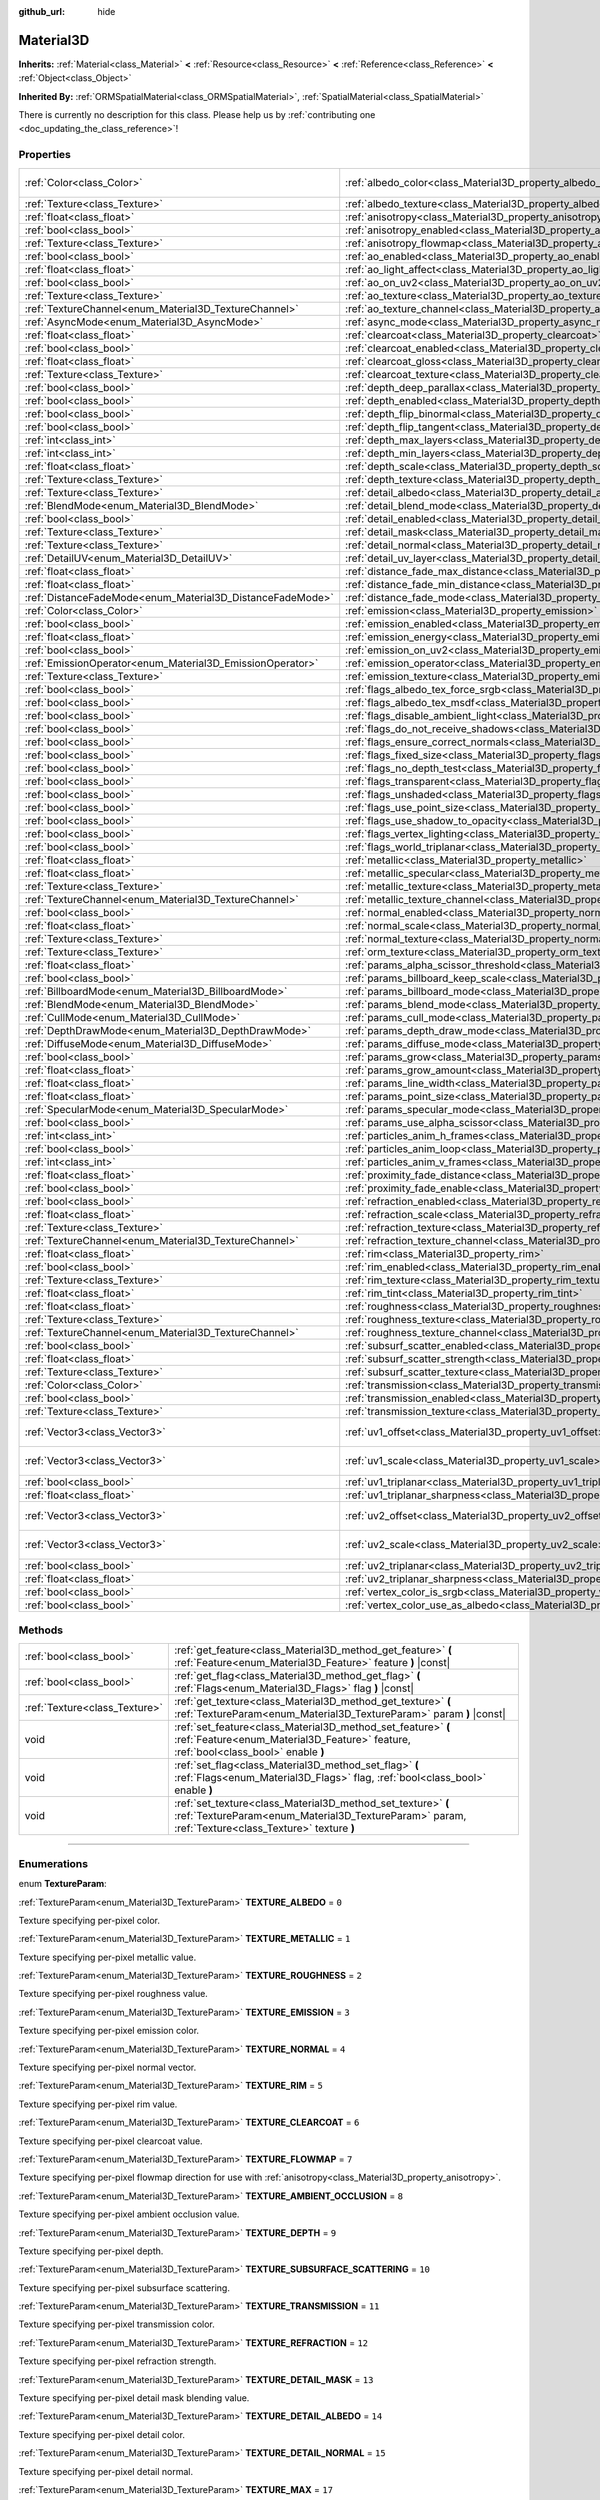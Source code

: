 :github_url: hide

.. DO NOT EDIT THIS FILE!!!
.. Generated automatically from Godot engine sources.
.. Generator: https://github.com/godotengine/godot/tree/3.6/doc/tools/make_rst.py.
.. XML source: https://github.com/godotengine/godot/tree/3.6/doc/classes/Material3D.xml.

.. _class_Material3D:

Material3D
==========

**Inherits:** :ref:`Material<class_Material>` **<** :ref:`Resource<class_Resource>` **<** :ref:`Reference<class_Reference>` **<** :ref:`Object<class_Object>`

**Inherited By:** :ref:`ORMSpatialMaterial<class_ORMSpatialMaterial>`, :ref:`SpatialMaterial<class_SpatialMaterial>`

.. container:: contribute

	There is currently no description for this class. Please help us by :ref:`contributing one <doc_updating_the_class_reference>`!

.. rst-class:: classref-reftable-group

Properties
----------

.. table::
   :widths: auto

   +-----------------------------------------------------------+-------------------------------------------------------------------------------------------------+-------------------------+
   | :ref:`Color<class_Color>`                                 | :ref:`albedo_color<class_Material3D_property_albedo_color>`                                     | ``Color( 1, 1, 1, 1 )`` |
   +-----------------------------------------------------------+-------------------------------------------------------------------------------------------------+-------------------------+
   | :ref:`Texture<class_Texture>`                             | :ref:`albedo_texture<class_Material3D_property_albedo_texture>`                                 |                         |
   +-----------------------------------------------------------+-------------------------------------------------------------------------------------------------+-------------------------+
   | :ref:`float<class_float>`                                 | :ref:`anisotropy<class_Material3D_property_anisotropy>`                                         |                         |
   +-----------------------------------------------------------+-------------------------------------------------------------------------------------------------+-------------------------+
   | :ref:`bool<class_bool>`                                   | :ref:`anisotropy_enabled<class_Material3D_property_anisotropy_enabled>`                         | ``false``               |
   +-----------------------------------------------------------+-------------------------------------------------------------------------------------------------+-------------------------+
   | :ref:`Texture<class_Texture>`                             | :ref:`anisotropy_flowmap<class_Material3D_property_anisotropy_flowmap>`                         |                         |
   +-----------------------------------------------------------+-------------------------------------------------------------------------------------------------+-------------------------+
   | :ref:`bool<class_bool>`                                   | :ref:`ao_enabled<class_Material3D_property_ao_enabled>`                                         | ``false``               |
   +-----------------------------------------------------------+-------------------------------------------------------------------------------------------------+-------------------------+
   | :ref:`float<class_float>`                                 | :ref:`ao_light_affect<class_Material3D_property_ao_light_affect>`                               |                         |
   +-----------------------------------------------------------+-------------------------------------------------------------------------------------------------+-------------------------+
   | :ref:`bool<class_bool>`                                   | :ref:`ao_on_uv2<class_Material3D_property_ao_on_uv2>`                                           |                         |
   +-----------------------------------------------------------+-------------------------------------------------------------------------------------------------+-------------------------+
   | :ref:`Texture<class_Texture>`                             | :ref:`ao_texture<class_Material3D_property_ao_texture>`                                         |                         |
   +-----------------------------------------------------------+-------------------------------------------------------------------------------------------------+-------------------------+
   | :ref:`TextureChannel<enum_Material3D_TextureChannel>`     | :ref:`ao_texture_channel<class_Material3D_property_ao_texture_channel>`                         |                         |
   +-----------------------------------------------------------+-------------------------------------------------------------------------------------------------+-------------------------+
   | :ref:`AsyncMode<enum_Material3D_AsyncMode>`               | :ref:`async_mode<class_Material3D_property_async_mode>`                                         | ``0``                   |
   +-----------------------------------------------------------+-------------------------------------------------------------------------------------------------+-------------------------+
   | :ref:`float<class_float>`                                 | :ref:`clearcoat<class_Material3D_property_clearcoat>`                                           |                         |
   +-----------------------------------------------------------+-------------------------------------------------------------------------------------------------+-------------------------+
   | :ref:`bool<class_bool>`                                   | :ref:`clearcoat_enabled<class_Material3D_property_clearcoat_enabled>`                           | ``false``               |
   +-----------------------------------------------------------+-------------------------------------------------------------------------------------------------+-------------------------+
   | :ref:`float<class_float>`                                 | :ref:`clearcoat_gloss<class_Material3D_property_clearcoat_gloss>`                               |                         |
   +-----------------------------------------------------------+-------------------------------------------------------------------------------------------------+-------------------------+
   | :ref:`Texture<class_Texture>`                             | :ref:`clearcoat_texture<class_Material3D_property_clearcoat_texture>`                           |                         |
   +-----------------------------------------------------------+-------------------------------------------------------------------------------------------------+-------------------------+
   | :ref:`bool<class_bool>`                                   | :ref:`depth_deep_parallax<class_Material3D_property_depth_deep_parallax>`                       |                         |
   +-----------------------------------------------------------+-------------------------------------------------------------------------------------------------+-------------------------+
   | :ref:`bool<class_bool>`                                   | :ref:`depth_enabled<class_Material3D_property_depth_enabled>`                                   | ``false``               |
   +-----------------------------------------------------------+-------------------------------------------------------------------------------------------------+-------------------------+
   | :ref:`bool<class_bool>`                                   | :ref:`depth_flip_binormal<class_Material3D_property_depth_flip_binormal>`                       |                         |
   +-----------------------------------------------------------+-------------------------------------------------------------------------------------------------+-------------------------+
   | :ref:`bool<class_bool>`                                   | :ref:`depth_flip_tangent<class_Material3D_property_depth_flip_tangent>`                         |                         |
   +-----------------------------------------------------------+-------------------------------------------------------------------------------------------------+-------------------------+
   | :ref:`int<class_int>`                                     | :ref:`depth_max_layers<class_Material3D_property_depth_max_layers>`                             |                         |
   +-----------------------------------------------------------+-------------------------------------------------------------------------------------------------+-------------------------+
   | :ref:`int<class_int>`                                     | :ref:`depth_min_layers<class_Material3D_property_depth_min_layers>`                             |                         |
   +-----------------------------------------------------------+-------------------------------------------------------------------------------------------------+-------------------------+
   | :ref:`float<class_float>`                                 | :ref:`depth_scale<class_Material3D_property_depth_scale>`                                       |                         |
   +-----------------------------------------------------------+-------------------------------------------------------------------------------------------------+-------------------------+
   | :ref:`Texture<class_Texture>`                             | :ref:`depth_texture<class_Material3D_property_depth_texture>`                                   |                         |
   +-----------------------------------------------------------+-------------------------------------------------------------------------------------------------+-------------------------+
   | :ref:`Texture<class_Texture>`                             | :ref:`detail_albedo<class_Material3D_property_detail_albedo>`                                   |                         |
   +-----------------------------------------------------------+-------------------------------------------------------------------------------------------------+-------------------------+
   | :ref:`BlendMode<enum_Material3D_BlendMode>`               | :ref:`detail_blend_mode<class_Material3D_property_detail_blend_mode>`                           |                         |
   +-----------------------------------------------------------+-------------------------------------------------------------------------------------------------+-------------------------+
   | :ref:`bool<class_bool>`                                   | :ref:`detail_enabled<class_Material3D_property_detail_enabled>`                                 | ``false``               |
   +-----------------------------------------------------------+-------------------------------------------------------------------------------------------------+-------------------------+
   | :ref:`Texture<class_Texture>`                             | :ref:`detail_mask<class_Material3D_property_detail_mask>`                                       |                         |
   +-----------------------------------------------------------+-------------------------------------------------------------------------------------------------+-------------------------+
   | :ref:`Texture<class_Texture>`                             | :ref:`detail_normal<class_Material3D_property_detail_normal>`                                   |                         |
   +-----------------------------------------------------------+-------------------------------------------------------------------------------------------------+-------------------------+
   | :ref:`DetailUV<enum_Material3D_DetailUV>`                 | :ref:`detail_uv_layer<class_Material3D_property_detail_uv_layer>`                               |                         |
   +-----------------------------------------------------------+-------------------------------------------------------------------------------------------------+-------------------------+
   | :ref:`float<class_float>`                                 | :ref:`distance_fade_max_distance<class_Material3D_property_distance_fade_max_distance>`         |                         |
   +-----------------------------------------------------------+-------------------------------------------------------------------------------------------------+-------------------------+
   | :ref:`float<class_float>`                                 | :ref:`distance_fade_min_distance<class_Material3D_property_distance_fade_min_distance>`         |                         |
   +-----------------------------------------------------------+-------------------------------------------------------------------------------------------------+-------------------------+
   | :ref:`DistanceFadeMode<enum_Material3D_DistanceFadeMode>` | :ref:`distance_fade_mode<class_Material3D_property_distance_fade_mode>`                         | ``0``                   |
   +-----------------------------------------------------------+-------------------------------------------------------------------------------------------------+-------------------------+
   | :ref:`Color<class_Color>`                                 | :ref:`emission<class_Material3D_property_emission>`                                             |                         |
   +-----------------------------------------------------------+-------------------------------------------------------------------------------------------------+-------------------------+
   | :ref:`bool<class_bool>`                                   | :ref:`emission_enabled<class_Material3D_property_emission_enabled>`                             | ``false``               |
   +-----------------------------------------------------------+-------------------------------------------------------------------------------------------------+-------------------------+
   | :ref:`float<class_float>`                                 | :ref:`emission_energy<class_Material3D_property_emission_energy>`                               |                         |
   +-----------------------------------------------------------+-------------------------------------------------------------------------------------------------+-------------------------+
   | :ref:`bool<class_bool>`                                   | :ref:`emission_on_uv2<class_Material3D_property_emission_on_uv2>`                               |                         |
   +-----------------------------------------------------------+-------------------------------------------------------------------------------------------------+-------------------------+
   | :ref:`EmissionOperator<enum_Material3D_EmissionOperator>` | :ref:`emission_operator<class_Material3D_property_emission_operator>`                           |                         |
   +-----------------------------------------------------------+-------------------------------------------------------------------------------------------------+-------------------------+
   | :ref:`Texture<class_Texture>`                             | :ref:`emission_texture<class_Material3D_property_emission_texture>`                             |                         |
   +-----------------------------------------------------------+-------------------------------------------------------------------------------------------------+-------------------------+
   | :ref:`bool<class_bool>`                                   | :ref:`flags_albedo_tex_force_srgb<class_Material3D_property_flags_albedo_tex_force_srgb>`       | ``false``               |
   +-----------------------------------------------------------+-------------------------------------------------------------------------------------------------+-------------------------+
   | :ref:`bool<class_bool>`                                   | :ref:`flags_albedo_tex_msdf<class_Material3D_property_flags_albedo_tex_msdf>`                   | ``false``               |
   +-----------------------------------------------------------+-------------------------------------------------------------------------------------------------+-------------------------+
   | :ref:`bool<class_bool>`                                   | :ref:`flags_disable_ambient_light<class_Material3D_property_flags_disable_ambient_light>`       | ``false``               |
   +-----------------------------------------------------------+-------------------------------------------------------------------------------------------------+-------------------------+
   | :ref:`bool<class_bool>`                                   | :ref:`flags_do_not_receive_shadows<class_Material3D_property_flags_do_not_receive_shadows>`     | ``false``               |
   +-----------------------------------------------------------+-------------------------------------------------------------------------------------------------+-------------------------+
   | :ref:`bool<class_bool>`                                   | :ref:`flags_ensure_correct_normals<class_Material3D_property_flags_ensure_correct_normals>`     | ``false``               |
   +-----------------------------------------------------------+-------------------------------------------------------------------------------------------------+-------------------------+
   | :ref:`bool<class_bool>`                                   | :ref:`flags_fixed_size<class_Material3D_property_flags_fixed_size>`                             | ``false``               |
   +-----------------------------------------------------------+-------------------------------------------------------------------------------------------------+-------------------------+
   | :ref:`bool<class_bool>`                                   | :ref:`flags_no_depth_test<class_Material3D_property_flags_no_depth_test>`                       | ``false``               |
   +-----------------------------------------------------------+-------------------------------------------------------------------------------------------------+-------------------------+
   | :ref:`bool<class_bool>`                                   | :ref:`flags_transparent<class_Material3D_property_flags_transparent>`                           | ``false``               |
   +-----------------------------------------------------------+-------------------------------------------------------------------------------------------------+-------------------------+
   | :ref:`bool<class_bool>`                                   | :ref:`flags_unshaded<class_Material3D_property_flags_unshaded>`                                 | ``false``               |
   +-----------------------------------------------------------+-------------------------------------------------------------------------------------------------+-------------------------+
   | :ref:`bool<class_bool>`                                   | :ref:`flags_use_point_size<class_Material3D_property_flags_use_point_size>`                     | ``false``               |
   +-----------------------------------------------------------+-------------------------------------------------------------------------------------------------+-------------------------+
   | :ref:`bool<class_bool>`                                   | :ref:`flags_use_shadow_to_opacity<class_Material3D_property_flags_use_shadow_to_opacity>`       | ``false``               |
   +-----------------------------------------------------------+-------------------------------------------------------------------------------------------------+-------------------------+
   | :ref:`bool<class_bool>`                                   | :ref:`flags_vertex_lighting<class_Material3D_property_flags_vertex_lighting>`                   | ``false``               |
   +-----------------------------------------------------------+-------------------------------------------------------------------------------------------------+-------------------------+
   | :ref:`bool<class_bool>`                                   | :ref:`flags_world_triplanar<class_Material3D_property_flags_world_triplanar>`                   | ``false``               |
   +-----------------------------------------------------------+-------------------------------------------------------------------------------------------------+-------------------------+
   | :ref:`float<class_float>`                                 | :ref:`metallic<class_Material3D_property_metallic>`                                             | ``0.0``                 |
   +-----------------------------------------------------------+-------------------------------------------------------------------------------------------------+-------------------------+
   | :ref:`float<class_float>`                                 | :ref:`metallic_specular<class_Material3D_property_metallic_specular>`                           | ``0.5``                 |
   +-----------------------------------------------------------+-------------------------------------------------------------------------------------------------+-------------------------+
   | :ref:`Texture<class_Texture>`                             | :ref:`metallic_texture<class_Material3D_property_metallic_texture>`                             |                         |
   +-----------------------------------------------------------+-------------------------------------------------------------------------------------------------+-------------------------+
   | :ref:`TextureChannel<enum_Material3D_TextureChannel>`     | :ref:`metallic_texture_channel<class_Material3D_property_metallic_texture_channel>`             | ``0``                   |
   +-----------------------------------------------------------+-------------------------------------------------------------------------------------------------+-------------------------+
   | :ref:`bool<class_bool>`                                   | :ref:`normal_enabled<class_Material3D_property_normal_enabled>`                                 | ``false``               |
   +-----------------------------------------------------------+-------------------------------------------------------------------------------------------------+-------------------------+
   | :ref:`float<class_float>`                                 | :ref:`normal_scale<class_Material3D_property_normal_scale>`                                     |                         |
   +-----------------------------------------------------------+-------------------------------------------------------------------------------------------------+-------------------------+
   | :ref:`Texture<class_Texture>`                             | :ref:`normal_texture<class_Material3D_property_normal_texture>`                                 |                         |
   +-----------------------------------------------------------+-------------------------------------------------------------------------------------------------+-------------------------+
   | :ref:`Texture<class_Texture>`                             | :ref:`orm_texture<class_Material3D_property_orm_texture>`                                       |                         |
   +-----------------------------------------------------------+-------------------------------------------------------------------------------------------------+-------------------------+
   | :ref:`float<class_float>`                                 | :ref:`params_alpha_scissor_threshold<class_Material3D_property_params_alpha_scissor_threshold>` |                         |
   +-----------------------------------------------------------+-------------------------------------------------------------------------------------------------+-------------------------+
   | :ref:`bool<class_bool>`                                   | :ref:`params_billboard_keep_scale<class_Material3D_property_params_billboard_keep_scale>`       | ``false``               |
   +-----------------------------------------------------------+-------------------------------------------------------------------------------------------------+-------------------------+
   | :ref:`BillboardMode<enum_Material3D_BillboardMode>`       | :ref:`params_billboard_mode<class_Material3D_property_params_billboard_mode>`                   | ``0``                   |
   +-----------------------------------------------------------+-------------------------------------------------------------------------------------------------+-------------------------+
   | :ref:`BlendMode<enum_Material3D_BlendMode>`               | :ref:`params_blend_mode<class_Material3D_property_params_blend_mode>`                           | ``0``                   |
   +-----------------------------------------------------------+-------------------------------------------------------------------------------------------------+-------------------------+
   | :ref:`CullMode<enum_Material3D_CullMode>`                 | :ref:`params_cull_mode<class_Material3D_property_params_cull_mode>`                             | ``0``                   |
   +-----------------------------------------------------------+-------------------------------------------------------------------------------------------------+-------------------------+
   | :ref:`DepthDrawMode<enum_Material3D_DepthDrawMode>`       | :ref:`params_depth_draw_mode<class_Material3D_property_params_depth_draw_mode>`                 | ``0``                   |
   +-----------------------------------------------------------+-------------------------------------------------------------------------------------------------+-------------------------+
   | :ref:`DiffuseMode<enum_Material3D_DiffuseMode>`           | :ref:`params_diffuse_mode<class_Material3D_property_params_diffuse_mode>`                       | ``0``                   |
   +-----------------------------------------------------------+-------------------------------------------------------------------------------------------------+-------------------------+
   | :ref:`bool<class_bool>`                                   | :ref:`params_grow<class_Material3D_property_params_grow>`                                       | ``false``               |
   +-----------------------------------------------------------+-------------------------------------------------------------------------------------------------+-------------------------+
   | :ref:`float<class_float>`                                 | :ref:`params_grow_amount<class_Material3D_property_params_grow_amount>`                         |                         |
   +-----------------------------------------------------------+-------------------------------------------------------------------------------------------------+-------------------------+
   | :ref:`float<class_float>`                                 | :ref:`params_line_width<class_Material3D_property_params_line_width>`                           | ``1.0``                 |
   +-----------------------------------------------------------+-------------------------------------------------------------------------------------------------+-------------------------+
   | :ref:`float<class_float>`                                 | :ref:`params_point_size<class_Material3D_property_params_point_size>`                           | ``1.0``                 |
   +-----------------------------------------------------------+-------------------------------------------------------------------------------------------------+-------------------------+
   | :ref:`SpecularMode<enum_Material3D_SpecularMode>`         | :ref:`params_specular_mode<class_Material3D_property_params_specular_mode>`                     | ``0``                   |
   +-----------------------------------------------------------+-------------------------------------------------------------------------------------------------+-------------------------+
   | :ref:`bool<class_bool>`                                   | :ref:`params_use_alpha_scissor<class_Material3D_property_params_use_alpha_scissor>`             | ``false``               |
   +-----------------------------------------------------------+-------------------------------------------------------------------------------------------------+-------------------------+
   | :ref:`int<class_int>`                                     | :ref:`particles_anim_h_frames<class_Material3D_property_particles_anim_h_frames>`               |                         |
   +-----------------------------------------------------------+-------------------------------------------------------------------------------------------------+-------------------------+
   | :ref:`bool<class_bool>`                                   | :ref:`particles_anim_loop<class_Material3D_property_particles_anim_loop>`                       |                         |
   +-----------------------------------------------------------+-------------------------------------------------------------------------------------------------+-------------------------+
   | :ref:`int<class_int>`                                     | :ref:`particles_anim_v_frames<class_Material3D_property_particles_anim_v_frames>`               |                         |
   +-----------------------------------------------------------+-------------------------------------------------------------------------------------------------+-------------------------+
   | :ref:`float<class_float>`                                 | :ref:`proximity_fade_distance<class_Material3D_property_proximity_fade_distance>`               |                         |
   +-----------------------------------------------------------+-------------------------------------------------------------------------------------------------+-------------------------+
   | :ref:`bool<class_bool>`                                   | :ref:`proximity_fade_enable<class_Material3D_property_proximity_fade_enable>`                   | ``false``               |
   +-----------------------------------------------------------+-------------------------------------------------------------------------------------------------+-------------------------+
   | :ref:`bool<class_bool>`                                   | :ref:`refraction_enabled<class_Material3D_property_refraction_enabled>`                         | ``false``               |
   +-----------------------------------------------------------+-------------------------------------------------------------------------------------------------+-------------------------+
   | :ref:`float<class_float>`                                 | :ref:`refraction_scale<class_Material3D_property_refraction_scale>`                             |                         |
   +-----------------------------------------------------------+-------------------------------------------------------------------------------------------------+-------------------------+
   | :ref:`Texture<class_Texture>`                             | :ref:`refraction_texture<class_Material3D_property_refraction_texture>`                         |                         |
   +-----------------------------------------------------------+-------------------------------------------------------------------------------------------------+-------------------------+
   | :ref:`TextureChannel<enum_Material3D_TextureChannel>`     | :ref:`refraction_texture_channel<class_Material3D_property_refraction_texture_channel>`         |                         |
   +-----------------------------------------------------------+-------------------------------------------------------------------------------------------------+-------------------------+
   | :ref:`float<class_float>`                                 | :ref:`rim<class_Material3D_property_rim>`                                                       |                         |
   +-----------------------------------------------------------+-------------------------------------------------------------------------------------------------+-------------------------+
   | :ref:`bool<class_bool>`                                   | :ref:`rim_enabled<class_Material3D_property_rim_enabled>`                                       | ``false``               |
   +-----------------------------------------------------------+-------------------------------------------------------------------------------------------------+-------------------------+
   | :ref:`Texture<class_Texture>`                             | :ref:`rim_texture<class_Material3D_property_rim_texture>`                                       |                         |
   +-----------------------------------------------------------+-------------------------------------------------------------------------------------------------+-------------------------+
   | :ref:`float<class_float>`                                 | :ref:`rim_tint<class_Material3D_property_rim_tint>`                                             |                         |
   +-----------------------------------------------------------+-------------------------------------------------------------------------------------------------+-------------------------+
   | :ref:`float<class_float>`                                 | :ref:`roughness<class_Material3D_property_roughness>`                                           | ``1.0``                 |
   +-----------------------------------------------------------+-------------------------------------------------------------------------------------------------+-------------------------+
   | :ref:`Texture<class_Texture>`                             | :ref:`roughness_texture<class_Material3D_property_roughness_texture>`                           |                         |
   +-----------------------------------------------------------+-------------------------------------------------------------------------------------------------+-------------------------+
   | :ref:`TextureChannel<enum_Material3D_TextureChannel>`     | :ref:`roughness_texture_channel<class_Material3D_property_roughness_texture_channel>`           | ``0``                   |
   +-----------------------------------------------------------+-------------------------------------------------------------------------------------------------+-------------------------+
   | :ref:`bool<class_bool>`                                   | :ref:`subsurf_scatter_enabled<class_Material3D_property_subsurf_scatter_enabled>`               | ``false``               |
   +-----------------------------------------------------------+-------------------------------------------------------------------------------------------------+-------------------------+
   | :ref:`float<class_float>`                                 | :ref:`subsurf_scatter_strength<class_Material3D_property_subsurf_scatter_strength>`             |                         |
   +-----------------------------------------------------------+-------------------------------------------------------------------------------------------------+-------------------------+
   | :ref:`Texture<class_Texture>`                             | :ref:`subsurf_scatter_texture<class_Material3D_property_subsurf_scatter_texture>`               |                         |
   +-----------------------------------------------------------+-------------------------------------------------------------------------------------------------+-------------------------+
   | :ref:`Color<class_Color>`                                 | :ref:`transmission<class_Material3D_property_transmission>`                                     |                         |
   +-----------------------------------------------------------+-------------------------------------------------------------------------------------------------+-------------------------+
   | :ref:`bool<class_bool>`                                   | :ref:`transmission_enabled<class_Material3D_property_transmission_enabled>`                     | ``false``               |
   +-----------------------------------------------------------+-------------------------------------------------------------------------------------------------+-------------------------+
   | :ref:`Texture<class_Texture>`                             | :ref:`transmission_texture<class_Material3D_property_transmission_texture>`                     |                         |
   +-----------------------------------------------------------+-------------------------------------------------------------------------------------------------+-------------------------+
   | :ref:`Vector3<class_Vector3>`                             | :ref:`uv1_offset<class_Material3D_property_uv1_offset>`                                         | ``Vector3( 0, 0, 0 )``  |
   +-----------------------------------------------------------+-------------------------------------------------------------------------------------------------+-------------------------+
   | :ref:`Vector3<class_Vector3>`                             | :ref:`uv1_scale<class_Material3D_property_uv1_scale>`                                           | ``Vector3( 1, 1, 1 )``  |
   +-----------------------------------------------------------+-------------------------------------------------------------------------------------------------+-------------------------+
   | :ref:`bool<class_bool>`                                   | :ref:`uv1_triplanar<class_Material3D_property_uv1_triplanar>`                                   | ``false``               |
   +-----------------------------------------------------------+-------------------------------------------------------------------------------------------------+-------------------------+
   | :ref:`float<class_float>`                                 | :ref:`uv1_triplanar_sharpness<class_Material3D_property_uv1_triplanar_sharpness>`               |                         |
   +-----------------------------------------------------------+-------------------------------------------------------------------------------------------------+-------------------------+
   | :ref:`Vector3<class_Vector3>`                             | :ref:`uv2_offset<class_Material3D_property_uv2_offset>`                                         | ``Vector3( 0, 0, 0 )``  |
   +-----------------------------------------------------------+-------------------------------------------------------------------------------------------------+-------------------------+
   | :ref:`Vector3<class_Vector3>`                             | :ref:`uv2_scale<class_Material3D_property_uv2_scale>`                                           | ``Vector3( 1, 1, 1 )``  |
   +-----------------------------------------------------------+-------------------------------------------------------------------------------------------------+-------------------------+
   | :ref:`bool<class_bool>`                                   | :ref:`uv2_triplanar<class_Material3D_property_uv2_triplanar>`                                   | ``false``               |
   +-----------------------------------------------------------+-------------------------------------------------------------------------------------------------+-------------------------+
   | :ref:`float<class_float>`                                 | :ref:`uv2_triplanar_sharpness<class_Material3D_property_uv2_triplanar_sharpness>`               |                         |
   +-----------------------------------------------------------+-------------------------------------------------------------------------------------------------+-------------------------+
   | :ref:`bool<class_bool>`                                   | :ref:`vertex_color_is_srgb<class_Material3D_property_vertex_color_is_srgb>`                     | ``false``               |
   +-----------------------------------------------------------+-------------------------------------------------------------------------------------------------+-------------------------+
   | :ref:`bool<class_bool>`                                   | :ref:`vertex_color_use_as_albedo<class_Material3D_property_vertex_color_use_as_albedo>`         | ``false``               |
   +-----------------------------------------------------------+-------------------------------------------------------------------------------------------------+-------------------------+

.. rst-class:: classref-reftable-group

Methods
-------

.. table::
   :widths: auto

   +-------------------------------+--------------------------------------------------------------------------------------------------------------------------------------------------------------------+
   | :ref:`bool<class_bool>`       | :ref:`get_feature<class_Material3D_method_get_feature>` **(** :ref:`Feature<enum_Material3D_Feature>` feature **)** |const|                                        |
   +-------------------------------+--------------------------------------------------------------------------------------------------------------------------------------------------------------------+
   | :ref:`bool<class_bool>`       | :ref:`get_flag<class_Material3D_method_get_flag>` **(** :ref:`Flags<enum_Material3D_Flags>` flag **)** |const|                                                     |
   +-------------------------------+--------------------------------------------------------------------------------------------------------------------------------------------------------------------+
   | :ref:`Texture<class_Texture>` | :ref:`get_texture<class_Material3D_method_get_texture>` **(** :ref:`TextureParam<enum_Material3D_TextureParam>` param **)** |const|                                |
   +-------------------------------+--------------------------------------------------------------------------------------------------------------------------------------------------------------------+
   | void                          | :ref:`set_feature<class_Material3D_method_set_feature>` **(** :ref:`Feature<enum_Material3D_Feature>` feature, :ref:`bool<class_bool>` enable **)**                |
   +-------------------------------+--------------------------------------------------------------------------------------------------------------------------------------------------------------------+
   | void                          | :ref:`set_flag<class_Material3D_method_set_flag>` **(** :ref:`Flags<enum_Material3D_Flags>` flag, :ref:`bool<class_bool>` enable **)**                             |
   +-------------------------------+--------------------------------------------------------------------------------------------------------------------------------------------------------------------+
   | void                          | :ref:`set_texture<class_Material3D_method_set_texture>` **(** :ref:`TextureParam<enum_Material3D_TextureParam>` param, :ref:`Texture<class_Texture>` texture **)** |
   +-------------------------------+--------------------------------------------------------------------------------------------------------------------------------------------------------------------+

.. rst-class:: classref-section-separator

----

.. rst-class:: classref-descriptions-group

Enumerations
------------

.. _enum_Material3D_TextureParam:

.. rst-class:: classref-enumeration

enum **TextureParam**:

.. _class_Material3D_constant_TEXTURE_ALBEDO:

.. rst-class:: classref-enumeration-constant

:ref:`TextureParam<enum_Material3D_TextureParam>` **TEXTURE_ALBEDO** = ``0``

Texture specifying per-pixel color.

.. _class_Material3D_constant_TEXTURE_METALLIC:

.. rst-class:: classref-enumeration-constant

:ref:`TextureParam<enum_Material3D_TextureParam>` **TEXTURE_METALLIC** = ``1``

Texture specifying per-pixel metallic value.

.. _class_Material3D_constant_TEXTURE_ROUGHNESS:

.. rst-class:: classref-enumeration-constant

:ref:`TextureParam<enum_Material3D_TextureParam>` **TEXTURE_ROUGHNESS** = ``2``

Texture specifying per-pixel roughness value.

.. _class_Material3D_constant_TEXTURE_EMISSION:

.. rst-class:: classref-enumeration-constant

:ref:`TextureParam<enum_Material3D_TextureParam>` **TEXTURE_EMISSION** = ``3``

Texture specifying per-pixel emission color.

.. _class_Material3D_constant_TEXTURE_NORMAL:

.. rst-class:: classref-enumeration-constant

:ref:`TextureParam<enum_Material3D_TextureParam>` **TEXTURE_NORMAL** = ``4``

Texture specifying per-pixel normal vector.

.. _class_Material3D_constant_TEXTURE_RIM:

.. rst-class:: classref-enumeration-constant

:ref:`TextureParam<enum_Material3D_TextureParam>` **TEXTURE_RIM** = ``5``

Texture specifying per-pixel rim value.

.. _class_Material3D_constant_TEXTURE_CLEARCOAT:

.. rst-class:: classref-enumeration-constant

:ref:`TextureParam<enum_Material3D_TextureParam>` **TEXTURE_CLEARCOAT** = ``6``

Texture specifying per-pixel clearcoat value.

.. _class_Material3D_constant_TEXTURE_FLOWMAP:

.. rst-class:: classref-enumeration-constant

:ref:`TextureParam<enum_Material3D_TextureParam>` **TEXTURE_FLOWMAP** = ``7``

Texture specifying per-pixel flowmap direction for use with :ref:`anisotropy<class_Material3D_property_anisotropy>`.

.. _class_Material3D_constant_TEXTURE_AMBIENT_OCCLUSION:

.. rst-class:: classref-enumeration-constant

:ref:`TextureParam<enum_Material3D_TextureParam>` **TEXTURE_AMBIENT_OCCLUSION** = ``8``

Texture specifying per-pixel ambient occlusion value.

.. _class_Material3D_constant_TEXTURE_DEPTH:

.. rst-class:: classref-enumeration-constant

:ref:`TextureParam<enum_Material3D_TextureParam>` **TEXTURE_DEPTH** = ``9``

Texture specifying per-pixel depth.

.. _class_Material3D_constant_TEXTURE_SUBSURFACE_SCATTERING:

.. rst-class:: classref-enumeration-constant

:ref:`TextureParam<enum_Material3D_TextureParam>` **TEXTURE_SUBSURFACE_SCATTERING** = ``10``

Texture specifying per-pixel subsurface scattering.

.. _class_Material3D_constant_TEXTURE_TRANSMISSION:

.. rst-class:: classref-enumeration-constant

:ref:`TextureParam<enum_Material3D_TextureParam>` **TEXTURE_TRANSMISSION** = ``11``

Texture specifying per-pixel transmission color.

.. _class_Material3D_constant_TEXTURE_REFRACTION:

.. rst-class:: classref-enumeration-constant

:ref:`TextureParam<enum_Material3D_TextureParam>` **TEXTURE_REFRACTION** = ``12``

Texture specifying per-pixel refraction strength.

.. _class_Material3D_constant_TEXTURE_DETAIL_MASK:

.. rst-class:: classref-enumeration-constant

:ref:`TextureParam<enum_Material3D_TextureParam>` **TEXTURE_DETAIL_MASK** = ``13``

Texture specifying per-pixel detail mask blending value.

.. _class_Material3D_constant_TEXTURE_DETAIL_ALBEDO:

.. rst-class:: classref-enumeration-constant

:ref:`TextureParam<enum_Material3D_TextureParam>` **TEXTURE_DETAIL_ALBEDO** = ``14``

Texture specifying per-pixel detail color.

.. _class_Material3D_constant_TEXTURE_DETAIL_NORMAL:

.. rst-class:: classref-enumeration-constant

:ref:`TextureParam<enum_Material3D_TextureParam>` **TEXTURE_DETAIL_NORMAL** = ``15``

Texture specifying per-pixel detail normal.

.. _class_Material3D_constant_TEXTURE_MAX:

.. rst-class:: classref-enumeration-constant

:ref:`TextureParam<enum_Material3D_TextureParam>` **TEXTURE_MAX** = ``17``

Represents the size of the :ref:`TextureParam<enum_Material3D_TextureParam>` enum.

.. rst-class:: classref-item-separator

----

.. _enum_Material3D_DetailUV:

.. rst-class:: classref-enumeration

enum **DetailUV**:

.. _class_Material3D_constant_DETAIL_UV_1:

.. rst-class:: classref-enumeration-constant

:ref:`DetailUV<enum_Material3D_DetailUV>` **DETAIL_UV_1** = ``0``

Use ``UV`` with the detail texture.

.. _class_Material3D_constant_DETAIL_UV_2:

.. rst-class:: classref-enumeration-constant

:ref:`DetailUV<enum_Material3D_DetailUV>` **DETAIL_UV_2** = ``1``

Use ``UV2`` with the detail texture.

.. rst-class:: classref-item-separator

----

.. _enum_Material3D_Feature:

.. rst-class:: classref-enumeration

enum **Feature**:

.. _class_Material3D_constant_FEATURE_TRANSPARENT:

.. rst-class:: classref-enumeration-constant

:ref:`Feature<enum_Material3D_Feature>` **FEATURE_TRANSPARENT** = ``0``

Constant for setting :ref:`flags_transparent<class_Material3D_property_flags_transparent>`.

.. _class_Material3D_constant_FEATURE_EMISSION:

.. rst-class:: classref-enumeration-constant

:ref:`Feature<enum_Material3D_Feature>` **FEATURE_EMISSION** = ``1``

Constant for setting :ref:`emission_enabled<class_Material3D_property_emission_enabled>`.

.. _class_Material3D_constant_FEATURE_NORMAL_MAPPING:

.. rst-class:: classref-enumeration-constant

:ref:`Feature<enum_Material3D_Feature>` **FEATURE_NORMAL_MAPPING** = ``2``

Constant for setting :ref:`normal_enabled<class_Material3D_property_normal_enabled>`.

.. _class_Material3D_constant_FEATURE_RIM:

.. rst-class:: classref-enumeration-constant

:ref:`Feature<enum_Material3D_Feature>` **FEATURE_RIM** = ``3``

Constant for setting :ref:`rim_enabled<class_Material3D_property_rim_enabled>`.

.. _class_Material3D_constant_FEATURE_CLEARCOAT:

.. rst-class:: classref-enumeration-constant

:ref:`Feature<enum_Material3D_Feature>` **FEATURE_CLEARCOAT** = ``4``

Constant for setting :ref:`clearcoat_enabled<class_Material3D_property_clearcoat_enabled>`.

.. _class_Material3D_constant_FEATURE_ANISOTROPY:

.. rst-class:: classref-enumeration-constant

:ref:`Feature<enum_Material3D_Feature>` **FEATURE_ANISOTROPY** = ``5``

Constant for setting :ref:`anisotropy_enabled<class_Material3D_property_anisotropy_enabled>`.

.. _class_Material3D_constant_FEATURE_AMBIENT_OCCLUSION:

.. rst-class:: classref-enumeration-constant

:ref:`Feature<enum_Material3D_Feature>` **FEATURE_AMBIENT_OCCLUSION** = ``6``

Constant for setting :ref:`ao_enabled<class_Material3D_property_ao_enabled>`.

.. _class_Material3D_constant_FEATURE_DEPTH_MAPPING:

.. rst-class:: classref-enumeration-constant

:ref:`Feature<enum_Material3D_Feature>` **FEATURE_DEPTH_MAPPING** = ``7``

Constant for setting :ref:`depth_enabled<class_Material3D_property_depth_enabled>`.

.. _class_Material3D_constant_FEATURE_SUBSURACE_SCATTERING:

.. rst-class:: classref-enumeration-constant

:ref:`Feature<enum_Material3D_Feature>` **FEATURE_SUBSURACE_SCATTERING** = ``8``

Constant for setting :ref:`subsurf_scatter_enabled<class_Material3D_property_subsurf_scatter_enabled>`.

.. _class_Material3D_constant_FEATURE_TRANSMISSION:

.. rst-class:: classref-enumeration-constant

:ref:`Feature<enum_Material3D_Feature>` **FEATURE_TRANSMISSION** = ``9``

Constant for setting :ref:`transmission_enabled<class_Material3D_property_transmission_enabled>`.

.. _class_Material3D_constant_FEATURE_REFRACTION:

.. rst-class:: classref-enumeration-constant

:ref:`Feature<enum_Material3D_Feature>` **FEATURE_REFRACTION** = ``10``

Constant for setting :ref:`refraction_enabled<class_Material3D_property_refraction_enabled>`.

.. _class_Material3D_constant_FEATURE_DETAIL:

.. rst-class:: classref-enumeration-constant

:ref:`Feature<enum_Material3D_Feature>` **FEATURE_DETAIL** = ``11``

Constant for setting :ref:`detail_enabled<class_Material3D_property_detail_enabled>`.

.. _class_Material3D_constant_FEATURE_MAX:

.. rst-class:: classref-enumeration-constant

:ref:`Feature<enum_Material3D_Feature>` **FEATURE_MAX** = ``12``

Represents the size of the :ref:`Feature<enum_Material3D_Feature>` enum.

.. rst-class:: classref-item-separator

----

.. _enum_Material3D_BlendMode:

.. rst-class:: classref-enumeration

enum **BlendMode**:

.. _class_Material3D_constant_BLEND_MODE_MIX:

.. rst-class:: classref-enumeration-constant

:ref:`BlendMode<enum_Material3D_BlendMode>` **BLEND_MODE_MIX** = ``0``

Default blend mode. The color of the object is blended over the background based on the object's alpha value.

.. _class_Material3D_constant_BLEND_MODE_ADD:

.. rst-class:: classref-enumeration-constant

:ref:`BlendMode<enum_Material3D_BlendMode>` **BLEND_MODE_ADD** = ``1``

The color of the object is added to the background.

.. _class_Material3D_constant_BLEND_MODE_SUB:

.. rst-class:: classref-enumeration-constant

:ref:`BlendMode<enum_Material3D_BlendMode>` **BLEND_MODE_SUB** = ``2``

The color of the object is subtracted from the background.

.. _class_Material3D_constant_BLEND_MODE_MUL:

.. rst-class:: classref-enumeration-constant

:ref:`BlendMode<enum_Material3D_BlendMode>` **BLEND_MODE_MUL** = ``3``

The color of the object is multiplied by the background.

.. rst-class:: classref-item-separator

----

.. _enum_Material3D_DepthDrawMode:

.. rst-class:: classref-enumeration

enum **DepthDrawMode**:

.. _class_Material3D_constant_DEPTH_DRAW_OPAQUE_ONLY:

.. rst-class:: classref-enumeration-constant

:ref:`DepthDrawMode<enum_Material3D_DepthDrawMode>` **DEPTH_DRAW_OPAQUE_ONLY** = ``0``

Default depth draw mode. Depth is drawn only for opaque objects.

.. _class_Material3D_constant_DEPTH_DRAW_ALWAYS:

.. rst-class:: classref-enumeration-constant

:ref:`DepthDrawMode<enum_Material3D_DepthDrawMode>` **DEPTH_DRAW_ALWAYS** = ``1``

Depth draw is calculated for both opaque and transparent objects.

.. _class_Material3D_constant_DEPTH_DRAW_DISABLED:

.. rst-class:: classref-enumeration-constant

:ref:`DepthDrawMode<enum_Material3D_DepthDrawMode>` **DEPTH_DRAW_DISABLED** = ``2``

No depth draw.

.. _class_Material3D_constant_DEPTH_DRAW_ALPHA_OPAQUE_PREPASS:

.. rst-class:: classref-enumeration-constant

:ref:`DepthDrawMode<enum_Material3D_DepthDrawMode>` **DEPTH_DRAW_ALPHA_OPAQUE_PREPASS** = ``3``

For transparent objects, an opaque pass is made first with the opaque parts, then transparency is drawn.

.. rst-class:: classref-item-separator

----

.. _enum_Material3D_CullMode:

.. rst-class:: classref-enumeration

enum **CullMode**:

.. _class_Material3D_constant_CULL_BACK:

.. rst-class:: classref-enumeration-constant

:ref:`CullMode<enum_Material3D_CullMode>` **CULL_BACK** = ``0``

Default cull mode. The back of the object is culled when not visible.

.. _class_Material3D_constant_CULL_FRONT:

.. rst-class:: classref-enumeration-constant

:ref:`CullMode<enum_Material3D_CullMode>` **CULL_FRONT** = ``1``

The front of the object is culled when not visible.

.. _class_Material3D_constant_CULL_DISABLED:

.. rst-class:: classref-enumeration-constant

:ref:`CullMode<enum_Material3D_CullMode>` **CULL_DISABLED** = ``2``

No culling is performed.

.. rst-class:: classref-item-separator

----

.. _enum_Material3D_Flags:

.. rst-class:: classref-enumeration

enum **Flags**:

.. _class_Material3D_constant_FLAG_UNSHADED:

.. rst-class:: classref-enumeration-constant

:ref:`Flags<enum_Material3D_Flags>` **FLAG_UNSHADED** = ``0``

No lighting is used on the object. Color comes directly from ``ALBEDO``.

.. _class_Material3D_constant_FLAG_USE_VERTEX_LIGHTING:

.. rst-class:: classref-enumeration-constant

:ref:`Flags<enum_Material3D_Flags>` **FLAG_USE_VERTEX_LIGHTING** = ``1``

Lighting is calculated per-vertex rather than per-pixel. This can be used to increase the speed of the shader at the cost of quality.

.. _class_Material3D_constant_FLAG_DISABLE_DEPTH_TEST:

.. rst-class:: classref-enumeration-constant

:ref:`Flags<enum_Material3D_Flags>` **FLAG_DISABLE_DEPTH_TEST** = ``2``

Disables the depth test, so this object is drawn on top of all others. However, objects drawn after it in the draw order may cover it.

.. _class_Material3D_constant_FLAG_ALBEDO_FROM_VERTEX_COLOR:

.. rst-class:: classref-enumeration-constant

:ref:`Flags<enum_Material3D_Flags>` **FLAG_ALBEDO_FROM_VERTEX_COLOR** = ``3``

Set ``ALBEDO`` to the per-vertex color specified in the mesh.

.. _class_Material3D_constant_FLAG_SRGB_VERTEX_COLOR:

.. rst-class:: classref-enumeration-constant

:ref:`Flags<enum_Material3D_Flags>` **FLAG_SRGB_VERTEX_COLOR** = ``4``

Vertex color is in sRGB space and needs to be converted to linear. Only applies in the GLES3 renderer.

.. _class_Material3D_constant_FLAG_USE_POINT_SIZE:

.. rst-class:: classref-enumeration-constant

:ref:`Flags<enum_Material3D_Flags>` **FLAG_USE_POINT_SIZE** = ``5``

Uses point size to alter the size of primitive points. Also changes the albedo texture lookup to use ``POINT_COORD`` instead of ``UV``.

.. _class_Material3D_constant_FLAG_FIXED_SIZE:

.. rst-class:: classref-enumeration-constant

:ref:`Flags<enum_Material3D_Flags>` **FLAG_FIXED_SIZE** = ``6``

Object is scaled by depth so that it always appears the same size on screen.

.. _class_Material3D_constant_FLAG_BILLBOARD_KEEP_SCALE:

.. rst-class:: classref-enumeration-constant

:ref:`Flags<enum_Material3D_Flags>` **FLAG_BILLBOARD_KEEP_SCALE** = ``7``

Shader will keep the scale set for the mesh. Otherwise the scale is lost when billboarding. Only applies when :ref:`params_billboard_mode<class_Material3D_property_params_billboard_mode>` is :ref:`BILLBOARD_ENABLED<class_Material3D_constant_BILLBOARD_ENABLED>`.

.. _class_Material3D_constant_FLAG_UV1_USE_TRIPLANAR:

.. rst-class:: classref-enumeration-constant

:ref:`Flags<enum_Material3D_Flags>` **FLAG_UV1_USE_TRIPLANAR** = ``8``

Use triplanar texture lookup for all texture lookups that would normally use ``UV``.

.. _class_Material3D_constant_FLAG_UV2_USE_TRIPLANAR:

.. rst-class:: classref-enumeration-constant

:ref:`Flags<enum_Material3D_Flags>` **FLAG_UV2_USE_TRIPLANAR** = ``9``

Use triplanar texture lookup for all texture lookups that would normally use ``UV2``.

.. _class_Material3D_constant_FLAG_AO_ON_UV2:

.. rst-class:: classref-enumeration-constant

:ref:`Flags<enum_Material3D_Flags>` **FLAG_AO_ON_UV2** = ``11``

Use ``UV2`` coordinates to look up from the :ref:`ao_texture<class_Material3D_property_ao_texture>`.

.. _class_Material3D_constant_FLAG_EMISSION_ON_UV2:

.. rst-class:: classref-enumeration-constant

:ref:`Flags<enum_Material3D_Flags>` **FLAG_EMISSION_ON_UV2** = ``12``

Use ``UV2`` coordinates to look up from the :ref:`emission_texture<class_Material3D_property_emission_texture>`.

.. _class_Material3D_constant_FLAG_USE_ALPHA_SCISSOR:

.. rst-class:: classref-enumeration-constant

:ref:`Flags<enum_Material3D_Flags>` **FLAG_USE_ALPHA_SCISSOR** = ``13``

Use alpha scissor. Set by :ref:`params_use_alpha_scissor<class_Material3D_property_params_use_alpha_scissor>`.

.. _class_Material3D_constant_FLAG_TRIPLANAR_USE_WORLD:

.. rst-class:: classref-enumeration-constant

:ref:`Flags<enum_Material3D_Flags>` **FLAG_TRIPLANAR_USE_WORLD** = ``10``

Use world coordinates in the triplanar texture lookup instead of local coordinates.

.. _class_Material3D_constant_FLAG_ALBEDO_TEXTURE_FORCE_SRGB:

.. rst-class:: classref-enumeration-constant

:ref:`Flags<enum_Material3D_Flags>` **FLAG_ALBEDO_TEXTURE_FORCE_SRGB** = ``14``

Forces the shader to convert albedo from sRGB space to linear space.

.. _class_Material3D_constant_FLAG_DONT_RECEIVE_SHADOWS:

.. rst-class:: classref-enumeration-constant

:ref:`Flags<enum_Material3D_Flags>` **FLAG_DONT_RECEIVE_SHADOWS** = ``15``

Disables receiving shadows from other objects.

.. _class_Material3D_constant_FLAG_DISABLE_AMBIENT_LIGHT:

.. rst-class:: classref-enumeration-constant

:ref:`Flags<enum_Material3D_Flags>` **FLAG_DISABLE_AMBIENT_LIGHT** = ``17``

Disables receiving ambient light.

.. _class_Material3D_constant_FLAG_ENSURE_CORRECT_NORMALS:

.. rst-class:: classref-enumeration-constant

:ref:`Flags<enum_Material3D_Flags>` **FLAG_ENSURE_CORRECT_NORMALS** = ``16``

Ensures that normals appear correct, even with non-uniform scaling.

.. _class_Material3D_constant_FLAG_USE_SHADOW_TO_OPACITY:

.. rst-class:: classref-enumeration-constant

:ref:`Flags<enum_Material3D_Flags>` **FLAG_USE_SHADOW_TO_OPACITY** = ``18``

Enables the shadow to opacity feature.

.. _class_Material3D_constant_FLAG_ALBEDO_TEXTURE_SDF:

.. rst-class:: classref-enumeration-constant

:ref:`Flags<enum_Material3D_Flags>` **FLAG_ALBEDO_TEXTURE_SDF** = ``19``

Enables signed distance field rendering shader.

.. _class_Material3D_constant_FLAG_MAX:

.. rst-class:: classref-enumeration-constant

:ref:`Flags<enum_Material3D_Flags>` **FLAG_MAX** = ``20``

Represents the size of the :ref:`Flags<enum_Material3D_Flags>` enum.

.. rst-class:: classref-item-separator

----

.. _enum_Material3D_DiffuseMode:

.. rst-class:: classref-enumeration

enum **DiffuseMode**:

.. _class_Material3D_constant_DIFFUSE_BURLEY:

.. rst-class:: classref-enumeration-constant

:ref:`DiffuseMode<enum_Material3D_DiffuseMode>` **DIFFUSE_BURLEY** = ``0``

Default diffuse scattering algorithm.

.. _class_Material3D_constant_DIFFUSE_LAMBERT:

.. rst-class:: classref-enumeration-constant

:ref:`DiffuseMode<enum_Material3D_DiffuseMode>` **DIFFUSE_LAMBERT** = ``1``

Diffuse scattering ignores roughness.

.. _class_Material3D_constant_DIFFUSE_LAMBERT_WRAP:

.. rst-class:: classref-enumeration-constant

:ref:`DiffuseMode<enum_Material3D_DiffuseMode>` **DIFFUSE_LAMBERT_WRAP** = ``2``

Extends Lambert to cover more than 90 degrees when roughness increases.

.. _class_Material3D_constant_DIFFUSE_OREN_NAYAR:

.. rst-class:: classref-enumeration-constant

:ref:`DiffuseMode<enum_Material3D_DiffuseMode>` **DIFFUSE_OREN_NAYAR** = ``3``

Attempts to use roughness to emulate microsurfacing.

.. _class_Material3D_constant_DIFFUSE_TOON:

.. rst-class:: classref-enumeration-constant

:ref:`DiffuseMode<enum_Material3D_DiffuseMode>` **DIFFUSE_TOON** = ``4``

Uses a hard cut for lighting, with smoothing affected by roughness.

.. rst-class:: classref-item-separator

----

.. _enum_Material3D_SpecularMode:

.. rst-class:: classref-enumeration

enum **SpecularMode**:

.. _class_Material3D_constant_SPECULAR_SCHLICK_GGX:

.. rst-class:: classref-enumeration-constant

:ref:`SpecularMode<enum_Material3D_SpecularMode>` **SPECULAR_SCHLICK_GGX** = ``0``

Default specular blob.

.. _class_Material3D_constant_SPECULAR_BLINN:

.. rst-class:: classref-enumeration-constant

:ref:`SpecularMode<enum_Material3D_SpecularMode>` **SPECULAR_BLINN** = ``1``

Older specular algorithm, included for compatibility.

.. _class_Material3D_constant_SPECULAR_PHONG:

.. rst-class:: classref-enumeration-constant

:ref:`SpecularMode<enum_Material3D_SpecularMode>` **SPECULAR_PHONG** = ``2``

Older specular algorithm, included for compatibility.

.. _class_Material3D_constant_SPECULAR_TOON:

.. rst-class:: classref-enumeration-constant

:ref:`SpecularMode<enum_Material3D_SpecularMode>` **SPECULAR_TOON** = ``3``

Toon blob which changes size based on roughness.

.. _class_Material3D_constant_SPECULAR_DISABLED:

.. rst-class:: classref-enumeration-constant

:ref:`SpecularMode<enum_Material3D_SpecularMode>` **SPECULAR_DISABLED** = ``4``

No specular blob.

.. rst-class:: classref-item-separator

----

.. _enum_Material3D_BillboardMode:

.. rst-class:: classref-enumeration

enum **BillboardMode**:

.. _class_Material3D_constant_BILLBOARD_DISABLED:

.. rst-class:: classref-enumeration-constant

:ref:`BillboardMode<enum_Material3D_BillboardMode>` **BILLBOARD_DISABLED** = ``0``

Billboard mode is disabled.

.. _class_Material3D_constant_BILLBOARD_ENABLED:

.. rst-class:: classref-enumeration-constant

:ref:`BillboardMode<enum_Material3D_BillboardMode>` **BILLBOARD_ENABLED** = ``1``

The object's Z axis will always face the camera.

.. _class_Material3D_constant_BILLBOARD_FIXED_Y:

.. rst-class:: classref-enumeration-constant

:ref:`BillboardMode<enum_Material3D_BillboardMode>` **BILLBOARD_FIXED_Y** = ``2``

The object's X axis will always face the camera.

.. _class_Material3D_constant_BILLBOARD_PARTICLES:

.. rst-class:: classref-enumeration-constant

:ref:`BillboardMode<enum_Material3D_BillboardMode>` **BILLBOARD_PARTICLES** = ``3``

Used for particle systems when assigned to :ref:`Particles<class_Particles>` and :ref:`CPUParticles<class_CPUParticles>` nodes. Enables ``particles_anim_*`` properties.

The :ref:`ParticlesMaterial.anim_speed<class_ParticlesMaterial_property_anim_speed>` or :ref:`CPUParticles.anim_speed<class_CPUParticles_property_anim_speed>` should also be set to a positive value for the animation to play.

.. rst-class:: classref-item-separator

----

.. _enum_Material3D_TextureChannel:

.. rst-class:: classref-enumeration

enum **TextureChannel**:

.. _class_Material3D_constant_TEXTURE_CHANNEL_RED:

.. rst-class:: classref-enumeration-constant

:ref:`TextureChannel<enum_Material3D_TextureChannel>` **TEXTURE_CHANNEL_RED** = ``0``

Used to read from the red channel of a texture.

.. _class_Material3D_constant_TEXTURE_CHANNEL_GREEN:

.. rst-class:: classref-enumeration-constant

:ref:`TextureChannel<enum_Material3D_TextureChannel>` **TEXTURE_CHANNEL_GREEN** = ``1``

Used to read from the green channel of a texture.

.. _class_Material3D_constant_TEXTURE_CHANNEL_BLUE:

.. rst-class:: classref-enumeration-constant

:ref:`TextureChannel<enum_Material3D_TextureChannel>` **TEXTURE_CHANNEL_BLUE** = ``2``

Used to read from the blue channel of a texture.

.. _class_Material3D_constant_TEXTURE_CHANNEL_ALPHA:

.. rst-class:: classref-enumeration-constant

:ref:`TextureChannel<enum_Material3D_TextureChannel>` **TEXTURE_CHANNEL_ALPHA** = ``3``

Used to read from the alpha channel of a texture.

.. _class_Material3D_constant_TEXTURE_CHANNEL_GRAYSCALE:

.. rst-class:: classref-enumeration-constant

:ref:`TextureChannel<enum_Material3D_TextureChannel>` **TEXTURE_CHANNEL_GRAYSCALE** = ``4``

Currently unused.

.. rst-class:: classref-item-separator

----

.. _enum_Material3D_EmissionOperator:

.. rst-class:: classref-enumeration

enum **EmissionOperator**:

.. _class_Material3D_constant_EMISSION_OP_ADD:

.. rst-class:: classref-enumeration-constant

:ref:`EmissionOperator<enum_Material3D_EmissionOperator>` **EMISSION_OP_ADD** = ``0``

Adds the emission color to the color from the emission texture.

.. _class_Material3D_constant_EMISSION_OP_MULTIPLY:

.. rst-class:: classref-enumeration-constant

:ref:`EmissionOperator<enum_Material3D_EmissionOperator>` **EMISSION_OP_MULTIPLY** = ``1``

Multiplies the emission color by the color from the emission texture.

.. rst-class:: classref-item-separator

----

.. _enum_Material3D_DistanceFadeMode:

.. rst-class:: classref-enumeration

enum **DistanceFadeMode**:

.. _class_Material3D_constant_DISTANCE_FADE_DISABLED:

.. rst-class:: classref-enumeration-constant

:ref:`DistanceFadeMode<enum_Material3D_DistanceFadeMode>` **DISTANCE_FADE_DISABLED** = ``0``

Do not use distance fade.

.. _class_Material3D_constant_DISTANCE_FADE_PIXEL_ALPHA:

.. rst-class:: classref-enumeration-constant

:ref:`DistanceFadeMode<enum_Material3D_DistanceFadeMode>` **DISTANCE_FADE_PIXEL_ALPHA** = ``1``

Smoothly fades the object out based on each pixel's distance from the camera using the alpha channel.

.. _class_Material3D_constant_DISTANCE_FADE_PIXEL_DITHER:

.. rst-class:: classref-enumeration-constant

:ref:`DistanceFadeMode<enum_Material3D_DistanceFadeMode>` **DISTANCE_FADE_PIXEL_DITHER** = ``2``

Smoothly fades the object out based on each pixel's distance from the camera using a dither approach. Dithering discards pixels based on a set pattern to smoothly fade without enabling transparency. On certain hardware this can be faster than :ref:`DISTANCE_FADE_PIXEL_ALPHA<class_Material3D_constant_DISTANCE_FADE_PIXEL_ALPHA>`.

.. _class_Material3D_constant_DISTANCE_FADE_OBJECT_DITHER:

.. rst-class:: classref-enumeration-constant

:ref:`DistanceFadeMode<enum_Material3D_DistanceFadeMode>` **DISTANCE_FADE_OBJECT_DITHER** = ``3``

Smoothly fades the object out based on the object's distance from the camera using a dither approach. Dithering discards pixels based on a set pattern to smoothly fade without enabling transparency. On certain hardware this can be faster than :ref:`DISTANCE_FADE_PIXEL_ALPHA<class_Material3D_constant_DISTANCE_FADE_PIXEL_ALPHA>`.

.. rst-class:: classref-item-separator

----

.. _enum_Material3D_AsyncMode:

.. rst-class:: classref-enumeration

enum **AsyncMode**:

.. _class_Material3D_constant_ASYNC_MODE_VISIBLE:

.. rst-class:: classref-enumeration-constant

:ref:`AsyncMode<enum_Material3D_AsyncMode>` **ASYNC_MODE_VISIBLE** = ``0``

The real conditioned shader needed on each situation will be sent for background compilation. In the meantime, a very complex shader that adapts to every situation will be used ("ubershader"). This ubershader is much slower to render, but will keep the game running without stalling to compile. Once shader compilation is done, the ubershader is replaced by the traditional optimized shader.

.. _class_Material3D_constant_ASYNC_MODE_HIDDEN:

.. rst-class:: classref-enumeration-constant

:ref:`AsyncMode<enum_Material3D_AsyncMode>` **ASYNC_MODE_HIDDEN** = ``1``

Anything with this material applied won't be rendered while this material's shader is being compiled.

This is useful for optimization, in cases where the visuals won't suffer from having certain non-essential elements missing during the short time their shaders are being compiled.

.. rst-class:: classref-section-separator

----

.. rst-class:: classref-descriptions-group

Property Descriptions
---------------------

.. _class_Material3D_property_albedo_color:

.. rst-class:: classref-property

:ref:`Color<class_Color>` **albedo_color** = ``Color( 1, 1, 1, 1 )``

.. rst-class:: classref-property-setget

- void **set_albedo** **(** :ref:`Color<class_Color>` value **)**
- :ref:`Color<class_Color>` **get_albedo** **(** **)**

The material's base color.

.. rst-class:: classref-item-separator

----

.. _class_Material3D_property_albedo_texture:

.. rst-class:: classref-property

:ref:`Texture<class_Texture>` **albedo_texture**

.. rst-class:: classref-property-setget

- void **set_texture** **(** :ref:`TextureParam<enum_Material3D_TextureParam>` param, :ref:`Texture<class_Texture>` texture **)**
- :ref:`Texture<class_Texture>` **get_texture** **(** :ref:`TextureParam<enum_Material3D_TextureParam>` param **)** |const|

Texture to multiply by :ref:`albedo_color<class_Material3D_property_albedo_color>`. Used for basic texturing of objects.

.. rst-class:: classref-item-separator

----

.. _class_Material3D_property_anisotropy:

.. rst-class:: classref-property

:ref:`float<class_float>` **anisotropy**

.. rst-class:: classref-property-setget

- void **set_anisotropy** **(** :ref:`float<class_float>` value **)**
- :ref:`float<class_float>` **get_anisotropy** **(** **)**

The strength of the anisotropy effect. This is multiplied by :ref:`anisotropy_flowmap<class_Material3D_property_anisotropy_flowmap>`'s alpha channel if a texture is defined there and the texture contains an alpha channel.

.. rst-class:: classref-item-separator

----

.. _class_Material3D_property_anisotropy_enabled:

.. rst-class:: classref-property

:ref:`bool<class_bool>` **anisotropy_enabled** = ``false``

.. rst-class:: classref-property-setget

- void **set_feature** **(** :ref:`Feature<enum_Material3D_Feature>` feature, :ref:`bool<class_bool>` enable **)**
- :ref:`bool<class_bool>` **get_feature** **(** :ref:`Feature<enum_Material3D_Feature>` feature **)** |const|

If ``true``, anisotropy is enabled. Anisotropy changes the shape of the specular blob and aligns it to tangent space. This is useful for brushed aluminium and hair reflections.

\ **Note:** Mesh tangents are needed for anisotropy to work. If the mesh does not contain tangents, the anisotropy effect will appear broken.

\ **Note:** Material anisotropy should not to be confused with anisotropic texture filtering. Anisotropic texture filtering can be enabled by selecting a texture in the FileSystem dock, going to the Import dock, checking the **Anisotropic** checkbox then clicking **Reimport**. The anisotropic filtering level can be changed by adjusting :ref:`ProjectSettings.rendering/quality/filters/anisotropic_filter_level<class_ProjectSettings_property_rendering/quality/filters/anisotropic_filter_level>`.

.. rst-class:: classref-item-separator

----

.. _class_Material3D_property_anisotropy_flowmap:

.. rst-class:: classref-property

:ref:`Texture<class_Texture>` **anisotropy_flowmap**

.. rst-class:: classref-property-setget

- void **set_texture** **(** :ref:`TextureParam<enum_Material3D_TextureParam>` param, :ref:`Texture<class_Texture>` texture **)**
- :ref:`Texture<class_Texture>` **get_texture** **(** :ref:`TextureParam<enum_Material3D_TextureParam>` param **)** |const|

Texture that offsets the tangent map for anisotropy calculations and optionally controls the anisotropy effect (if an alpha channel is present). The flowmap texture is expected to be a derivative map, with the red channel representing distortion on the X axis and green channel representing distortion on the Y axis. Values below 0.5 will result in negative distortion, whereas values above 0.5 will result in positive distortion.

If present, the texture's alpha channel will be used to multiply the strength of the :ref:`anisotropy<class_Material3D_property_anisotropy>` effect. Fully opaque pixels will keep the anisotropy effect's original strength while fully transparent pixels will disable the anisotropy effect entirely. The flowmap texture's blue channel is ignored.

.. rst-class:: classref-item-separator

----

.. _class_Material3D_property_ao_enabled:

.. rst-class:: classref-property

:ref:`bool<class_bool>` **ao_enabled** = ``false``

.. rst-class:: classref-property-setget

- void **set_feature** **(** :ref:`Feature<enum_Material3D_Feature>` feature, :ref:`bool<class_bool>` enable **)**
- :ref:`bool<class_bool>` **get_feature** **(** :ref:`Feature<enum_Material3D_Feature>` feature **)** |const|

If ``true``, ambient occlusion is enabled. Ambient occlusion darkens areas based on the :ref:`ao_texture<class_Material3D_property_ao_texture>`.

.. rst-class:: classref-item-separator

----

.. _class_Material3D_property_ao_light_affect:

.. rst-class:: classref-property

:ref:`float<class_float>` **ao_light_affect**

.. rst-class:: classref-property-setget

- void **set_ao_light_affect** **(** :ref:`float<class_float>` value **)**
- :ref:`float<class_float>` **get_ao_light_affect** **(** **)**

Amount that ambient occlusion affects lighting from lights. If ``0``, ambient occlusion only affects ambient light. If ``1``, ambient occlusion affects lights just as much as it affects ambient light. This can be used to impact the strength of the ambient occlusion effect, but typically looks unrealistic.

.. rst-class:: classref-item-separator

----

.. _class_Material3D_property_ao_on_uv2:

.. rst-class:: classref-property

:ref:`bool<class_bool>` **ao_on_uv2**

.. rst-class:: classref-property-setget

- void **set_flag** **(** :ref:`Flags<enum_Material3D_Flags>` flag, :ref:`bool<class_bool>` enable **)**
- :ref:`bool<class_bool>` **get_flag** **(** :ref:`Flags<enum_Material3D_Flags>` flag **)** |const|

If ``true``, use ``UV2`` coordinates to look up from the :ref:`ao_texture<class_Material3D_property_ao_texture>`.

.. rst-class:: classref-item-separator

----

.. _class_Material3D_property_ao_texture:

.. rst-class:: classref-property

:ref:`Texture<class_Texture>` **ao_texture**

.. rst-class:: classref-property-setget

- void **set_texture** **(** :ref:`TextureParam<enum_Material3D_TextureParam>` param, :ref:`Texture<class_Texture>` texture **)**
- :ref:`Texture<class_Texture>` **get_texture** **(** :ref:`TextureParam<enum_Material3D_TextureParam>` param **)** |const|

Texture that defines the amount of ambient occlusion for a given point on the object.

.. rst-class:: classref-item-separator

----

.. _class_Material3D_property_ao_texture_channel:

.. rst-class:: classref-property

:ref:`TextureChannel<enum_Material3D_TextureChannel>` **ao_texture_channel**

.. rst-class:: classref-property-setget

- void **set_ao_texture_channel** **(** :ref:`TextureChannel<enum_Material3D_TextureChannel>` value **)**
- :ref:`TextureChannel<enum_Material3D_TextureChannel>` **get_ao_texture_channel** **(** **)**

Specifies the channel of the :ref:`ao_texture<class_Material3D_property_ao_texture>` in which the ambient occlusion information is stored. This is useful when you store the information for multiple effects in a single texture. For example if you stored metallic in the red channel, roughness in the blue, and ambient occlusion in the green you could reduce the number of textures you use.

.. rst-class:: classref-item-separator

----

.. _class_Material3D_property_async_mode:

.. rst-class:: classref-property

:ref:`AsyncMode<enum_Material3D_AsyncMode>` **async_mode** = ``0``

.. rst-class:: classref-property-setget

- void **set_async_mode** **(** :ref:`AsyncMode<enum_Material3D_AsyncMode>` value **)**
- :ref:`AsyncMode<enum_Material3D_AsyncMode>` **get_async_mode** **(** **)**

If :ref:`ProjectSettings.rendering/gles3/shaders/shader_compilation_mode<class_ProjectSettings_property_rendering/gles3/shaders/shader_compilation_mode>` is ``Synchronous`` (with or without cache), this determines how this material must behave in regards to asynchronous shader compilation.

\ :ref:`ASYNC_MODE_VISIBLE<class_Material3D_constant_ASYNC_MODE_VISIBLE>` is the default and the best for most cases.

.. rst-class:: classref-item-separator

----

.. _class_Material3D_property_clearcoat:

.. rst-class:: classref-property

:ref:`float<class_float>` **clearcoat**

.. rst-class:: classref-property-setget

- void **set_clearcoat** **(** :ref:`float<class_float>` value **)**
- :ref:`float<class_float>` **get_clearcoat** **(** **)**

Sets the strength of the clearcoat effect. Setting to ``0`` looks the same as disabling the clearcoat effect.

.. rst-class:: classref-item-separator

----

.. _class_Material3D_property_clearcoat_enabled:

.. rst-class:: classref-property

:ref:`bool<class_bool>` **clearcoat_enabled** = ``false``

.. rst-class:: classref-property-setget

- void **set_feature** **(** :ref:`Feature<enum_Material3D_Feature>` feature, :ref:`bool<class_bool>` enable **)**
- :ref:`bool<class_bool>` **get_feature** **(** :ref:`Feature<enum_Material3D_Feature>` feature **)** |const|

If ``true``, clearcoat rendering is enabled. Adds a secondary transparent pass to the lighting calculation resulting in an added specular blob. This makes materials appear as if they have a clear layer on them that can be either glossy or rough.

\ **Note:** Clearcoat rendering is not visible if the material has :ref:`flags_unshaded<class_Material3D_property_flags_unshaded>` set to ``true``.

.. rst-class:: classref-item-separator

----

.. _class_Material3D_property_clearcoat_gloss:

.. rst-class:: classref-property

:ref:`float<class_float>` **clearcoat_gloss**

.. rst-class:: classref-property-setget

- void **set_clearcoat_gloss** **(** :ref:`float<class_float>` value **)**
- :ref:`float<class_float>` **get_clearcoat_gloss** **(** **)**

Sets the roughness of the clearcoat pass. A higher value results in a smoother clearcoat while a lower value results in a rougher clearcoat.

.. rst-class:: classref-item-separator

----

.. _class_Material3D_property_clearcoat_texture:

.. rst-class:: classref-property

:ref:`Texture<class_Texture>` **clearcoat_texture**

.. rst-class:: classref-property-setget

- void **set_texture** **(** :ref:`TextureParam<enum_Material3D_TextureParam>` param, :ref:`Texture<class_Texture>` texture **)**
- :ref:`Texture<class_Texture>` **get_texture** **(** :ref:`TextureParam<enum_Material3D_TextureParam>` param **)** |const|

Texture that defines the strength of the clearcoat effect and the glossiness of the clearcoat. Strength is specified in the red channel while glossiness is specified in the green channel.

.. rst-class:: classref-item-separator

----

.. _class_Material3D_property_depth_deep_parallax:

.. rst-class:: classref-property

:ref:`bool<class_bool>` **depth_deep_parallax**

.. rst-class:: classref-property-setget

- void **set_depth_deep_parallax** **(** :ref:`bool<class_bool>` value **)**
- :ref:`bool<class_bool>` **is_depth_deep_parallax_enabled** **(** **)**

If ``true``, the shader will read depth texture at multiple points along the view ray to determine occlusion and parrallax. This can be very performance demanding, but results in more realistic looking depth mapping.

.. rst-class:: classref-item-separator

----

.. _class_Material3D_property_depth_enabled:

.. rst-class:: classref-property

:ref:`bool<class_bool>` **depth_enabled** = ``false``

.. rst-class:: classref-property-setget

- void **set_feature** **(** :ref:`Feature<enum_Material3D_Feature>` feature, :ref:`bool<class_bool>` enable **)**
- :ref:`bool<class_bool>` **get_feature** **(** :ref:`Feature<enum_Material3D_Feature>` feature **)** |const|

If ``true``, depth mapping is enabled (also called "parallax mapping" or "height mapping"). See also :ref:`normal_enabled<class_Material3D_property_normal_enabled>`.

\ **Note:** Depth mapping is not supported if triplanar mapping is used on the same material. The value of :ref:`depth_enabled<class_Material3D_property_depth_enabled>` will be ignored if :ref:`uv1_triplanar<class_Material3D_property_uv1_triplanar>` is enabled.

.. rst-class:: classref-item-separator

----

.. _class_Material3D_property_depth_flip_binormal:

.. rst-class:: classref-property

:ref:`bool<class_bool>` **depth_flip_binormal**

.. rst-class:: classref-property-setget

- void **set_depth_deep_parallax_flip_binormal** **(** :ref:`bool<class_bool>` value **)**
- :ref:`bool<class_bool>` **get_depth_deep_parallax_flip_binormal** **(** **)**

If ``true``, direction of the binormal is flipped before using in the depth effect. This may be necessary if you have encoded your binormals in a way that is conflicting with the depth effect.

.. rst-class:: classref-item-separator

----

.. _class_Material3D_property_depth_flip_tangent:

.. rst-class:: classref-property

:ref:`bool<class_bool>` **depth_flip_tangent**

.. rst-class:: classref-property-setget

- void **set_depth_deep_parallax_flip_tangent** **(** :ref:`bool<class_bool>` value **)**
- :ref:`bool<class_bool>` **get_depth_deep_parallax_flip_tangent** **(** **)**

If ``true``, direction of the tangent is flipped before using in the depth effect. This may be necessary if you have encoded your tangents in a way that is conflicting with the depth effect.

.. rst-class:: classref-item-separator

----

.. _class_Material3D_property_depth_max_layers:

.. rst-class:: classref-property

:ref:`int<class_int>` **depth_max_layers**

.. rst-class:: classref-property-setget

- void **set_depth_deep_parallax_max_layers** **(** :ref:`int<class_int>` value **)**
- :ref:`int<class_int>` **get_depth_deep_parallax_max_layers** **(** **)**

Number of layers to use when using :ref:`depth_deep_parallax<class_Material3D_property_depth_deep_parallax>` and the view direction is perpendicular to the surface of the object. A higher number will be more performance demanding while a lower number may not look as crisp.

.. rst-class:: classref-item-separator

----

.. _class_Material3D_property_depth_min_layers:

.. rst-class:: classref-property

:ref:`int<class_int>` **depth_min_layers**

.. rst-class:: classref-property-setget

- void **set_depth_deep_parallax_min_layers** **(** :ref:`int<class_int>` value **)**
- :ref:`int<class_int>` **get_depth_deep_parallax_min_layers** **(** **)**

Number of layers to use when using :ref:`depth_deep_parallax<class_Material3D_property_depth_deep_parallax>` and the view direction is parallel to the surface of the object. A higher number will be more performance demanding while a lower number may not look as crisp.

.. rst-class:: classref-item-separator

----

.. _class_Material3D_property_depth_scale:

.. rst-class:: classref-property

:ref:`float<class_float>` **depth_scale**

.. rst-class:: classref-property-setget

- void **set_depth_scale** **(** :ref:`float<class_float>` value **)**
- :ref:`float<class_float>` **get_depth_scale** **(** **)**

Scales the depth offset effect. A higher number will create a larger depth.

.. rst-class:: classref-item-separator

----

.. _class_Material3D_property_depth_texture:

.. rst-class:: classref-property

:ref:`Texture<class_Texture>` **depth_texture**

.. rst-class:: classref-property-setget

- void **set_texture** **(** :ref:`TextureParam<enum_Material3D_TextureParam>` param, :ref:`Texture<class_Texture>` texture **)**
- :ref:`Texture<class_Texture>` **get_texture** **(** :ref:`TextureParam<enum_Material3D_TextureParam>` param **)** |const|

Texture used to determine depth at a given pixel. Depth is always stored in the red channel.

.. rst-class:: classref-item-separator

----

.. _class_Material3D_property_detail_albedo:

.. rst-class:: classref-property

:ref:`Texture<class_Texture>` **detail_albedo**

.. rst-class:: classref-property-setget

- void **set_texture** **(** :ref:`TextureParam<enum_Material3D_TextureParam>` param, :ref:`Texture<class_Texture>` texture **)**
- :ref:`Texture<class_Texture>` **get_texture** **(** :ref:`TextureParam<enum_Material3D_TextureParam>` param **)** |const|

Texture that specifies the color of the detail overlay.

.. rst-class:: classref-item-separator

----

.. _class_Material3D_property_detail_blend_mode:

.. rst-class:: classref-property

:ref:`BlendMode<enum_Material3D_BlendMode>` **detail_blend_mode**

.. rst-class:: classref-property-setget

- void **set_detail_blend_mode** **(** :ref:`BlendMode<enum_Material3D_BlendMode>` value **)**
- :ref:`BlendMode<enum_Material3D_BlendMode>` **get_detail_blend_mode** **(** **)**

Specifies how the :ref:`detail_albedo<class_Material3D_property_detail_albedo>` should blend with the current ``ALBEDO``. See :ref:`BlendMode<enum_Material3D_BlendMode>` for options.

.. rst-class:: classref-item-separator

----

.. _class_Material3D_property_detail_enabled:

.. rst-class:: classref-property

:ref:`bool<class_bool>` **detail_enabled** = ``false``

.. rst-class:: classref-property-setget

- void **set_feature** **(** :ref:`Feature<enum_Material3D_Feature>` feature, :ref:`bool<class_bool>` enable **)**
- :ref:`bool<class_bool>` **get_feature** **(** :ref:`Feature<enum_Material3D_Feature>` feature **)** |const|

If ``true``, enables the detail overlay. Detail is a second texture that gets mixed over the surface of the object based on :ref:`detail_mask<class_Material3D_property_detail_mask>`. This can be used to add variation to objects, or to blend between two different albedo/normal textures.

.. rst-class:: classref-item-separator

----

.. _class_Material3D_property_detail_mask:

.. rst-class:: classref-property

:ref:`Texture<class_Texture>` **detail_mask**

.. rst-class:: classref-property-setget

- void **set_texture** **(** :ref:`TextureParam<enum_Material3D_TextureParam>` param, :ref:`Texture<class_Texture>` texture **)**
- :ref:`Texture<class_Texture>` **get_texture** **(** :ref:`TextureParam<enum_Material3D_TextureParam>` param **)** |const|

Texture used to specify how the detail textures get blended with the base textures.

.. rst-class:: classref-item-separator

----

.. _class_Material3D_property_detail_normal:

.. rst-class:: classref-property

:ref:`Texture<class_Texture>` **detail_normal**

.. rst-class:: classref-property-setget

- void **set_texture** **(** :ref:`TextureParam<enum_Material3D_TextureParam>` param, :ref:`Texture<class_Texture>` texture **)**
- :ref:`Texture<class_Texture>` **get_texture** **(** :ref:`TextureParam<enum_Material3D_TextureParam>` param **)** |const|

Texture that specifies the per-pixel normal of the detail overlay.

\ **Note:** Godot expects the normal map to use X+, Y+, and Z+ coordinates. See `this page <http://wiki.polycount.com/wiki/Normal_Map_Technical_Details#Common_Swizzle_Coordinates>`__ for a comparison of normal map coordinates expected by popular engines.

.. rst-class:: classref-item-separator

----

.. _class_Material3D_property_detail_uv_layer:

.. rst-class:: classref-property

:ref:`DetailUV<enum_Material3D_DetailUV>` **detail_uv_layer**

.. rst-class:: classref-property-setget

- void **set_detail_uv** **(** :ref:`DetailUV<enum_Material3D_DetailUV>` value **)**
- :ref:`DetailUV<enum_Material3D_DetailUV>` **get_detail_uv** **(** **)**

Specifies whether to use ``UV`` or ``UV2`` for the detail layer. See :ref:`DetailUV<enum_Material3D_DetailUV>` for options.

.. rst-class:: classref-item-separator

----

.. _class_Material3D_property_distance_fade_max_distance:

.. rst-class:: classref-property

:ref:`float<class_float>` **distance_fade_max_distance**

.. rst-class:: classref-property-setget

- void **set_distance_fade_max_distance** **(** :ref:`float<class_float>` value **)**
- :ref:`float<class_float>` **get_distance_fade_max_distance** **(** **)**

Distance at which the object appears fully opaque.

\ **Note:** If ``distance_fade_max_distance`` is less than ``distance_fade_min_distance``, the behavior will be reversed. The object will start to fade away at ``distance_fade_max_distance`` and will fully disappear once it reaches ``distance_fade_min_distance``.

.. rst-class:: classref-item-separator

----

.. _class_Material3D_property_distance_fade_min_distance:

.. rst-class:: classref-property

:ref:`float<class_float>` **distance_fade_min_distance**

.. rst-class:: classref-property-setget

- void **set_distance_fade_min_distance** **(** :ref:`float<class_float>` value **)**
- :ref:`float<class_float>` **get_distance_fade_min_distance** **(** **)**

Distance at which the object starts to become visible. If the object is less than this distance away, it will be invisible.

\ **Note:** If ``distance_fade_min_distance`` is greater than ``distance_fade_max_distance``, the behavior will be reversed. The object will start to fade away at ``distance_fade_max_distance`` and will fully disappear once it reaches ``distance_fade_min_distance``.

.. rst-class:: classref-item-separator

----

.. _class_Material3D_property_distance_fade_mode:

.. rst-class:: classref-property

:ref:`DistanceFadeMode<enum_Material3D_DistanceFadeMode>` **distance_fade_mode** = ``0``

.. rst-class:: classref-property-setget

- void **set_distance_fade** **(** :ref:`DistanceFadeMode<enum_Material3D_DistanceFadeMode>` value **)**
- :ref:`DistanceFadeMode<enum_Material3D_DistanceFadeMode>` **get_distance_fade** **(** **)**

Specifies which type of fade to use. Can be any of the :ref:`DistanceFadeMode<enum_Material3D_DistanceFadeMode>`\ s.

.. rst-class:: classref-item-separator

----

.. _class_Material3D_property_emission:

.. rst-class:: classref-property

:ref:`Color<class_Color>` **emission**

.. rst-class:: classref-property-setget

- void **set_emission** **(** :ref:`Color<class_Color>` value **)**
- :ref:`Color<class_Color>` **get_emission** **(** **)**

The emitted light's color. See :ref:`emission_enabled<class_Material3D_property_emission_enabled>`.

.. rst-class:: classref-item-separator

----

.. _class_Material3D_property_emission_enabled:

.. rst-class:: classref-property

:ref:`bool<class_bool>` **emission_enabled** = ``false``

.. rst-class:: classref-property-setget

- void **set_feature** **(** :ref:`Feature<enum_Material3D_Feature>` feature, :ref:`bool<class_bool>` enable **)**
- :ref:`bool<class_bool>` **get_feature** **(** :ref:`Feature<enum_Material3D_Feature>` feature **)** |const|

If ``true``, the body emits light. Emitting light makes the object appear brighter. The object can also cast light on other objects if a :ref:`GIProbe<class_GIProbe>` or :ref:`BakedLightmap<class_BakedLightmap>` is used and this object is used in baked lighting.

.. rst-class:: classref-item-separator

----

.. _class_Material3D_property_emission_energy:

.. rst-class:: classref-property

:ref:`float<class_float>` **emission_energy**

.. rst-class:: classref-property-setget

- void **set_emission_energy** **(** :ref:`float<class_float>` value **)**
- :ref:`float<class_float>` **get_emission_energy** **(** **)**

The emitted light's strength. See :ref:`emission_enabled<class_Material3D_property_emission_enabled>`.

.. rst-class:: classref-item-separator

----

.. _class_Material3D_property_emission_on_uv2:

.. rst-class:: classref-property

:ref:`bool<class_bool>` **emission_on_uv2**

.. rst-class:: classref-property-setget

- void **set_flag** **(** :ref:`Flags<enum_Material3D_Flags>` flag, :ref:`bool<class_bool>` enable **)**
- :ref:`bool<class_bool>` **get_flag** **(** :ref:`Flags<enum_Material3D_Flags>` flag **)** |const|

Use ``UV2`` to read from the :ref:`emission_texture<class_Material3D_property_emission_texture>`.

.. rst-class:: classref-item-separator

----

.. _class_Material3D_property_emission_operator:

.. rst-class:: classref-property

:ref:`EmissionOperator<enum_Material3D_EmissionOperator>` **emission_operator**

.. rst-class:: classref-property-setget

- void **set_emission_operator** **(** :ref:`EmissionOperator<enum_Material3D_EmissionOperator>` value **)**
- :ref:`EmissionOperator<enum_Material3D_EmissionOperator>` **get_emission_operator** **(** **)**

Sets how :ref:`emission<class_Material3D_property_emission>` interacts with :ref:`emission_texture<class_Material3D_property_emission_texture>`. Can either add or multiply. See :ref:`EmissionOperator<enum_Material3D_EmissionOperator>` for options.

.. rst-class:: classref-item-separator

----

.. _class_Material3D_property_emission_texture:

.. rst-class:: classref-property

:ref:`Texture<class_Texture>` **emission_texture**

.. rst-class:: classref-property-setget

- void **set_texture** **(** :ref:`TextureParam<enum_Material3D_TextureParam>` param, :ref:`Texture<class_Texture>` texture **)**
- :ref:`Texture<class_Texture>` **get_texture** **(** :ref:`TextureParam<enum_Material3D_TextureParam>` param **)** |const|

Texture that specifies how much surface emits light at a given point.

.. rst-class:: classref-item-separator

----

.. _class_Material3D_property_flags_albedo_tex_force_srgb:

.. rst-class:: classref-property

:ref:`bool<class_bool>` **flags_albedo_tex_force_srgb** = ``false``

.. rst-class:: classref-property-setget

- void **set_flag** **(** :ref:`Flags<enum_Material3D_Flags>` flag, :ref:`bool<class_bool>` enable **)**
- :ref:`bool<class_bool>` **get_flag** **(** :ref:`Flags<enum_Material3D_Flags>` flag **)** |const|

Forces a conversion of the :ref:`albedo_texture<class_Material3D_property_albedo_texture>` from sRGB space to linear space.

.. rst-class:: classref-item-separator

----

.. _class_Material3D_property_flags_albedo_tex_msdf:

.. rst-class:: classref-property

:ref:`bool<class_bool>` **flags_albedo_tex_msdf** = ``false``

.. rst-class:: classref-property-setget

- void **set_flag** **(** :ref:`Flags<enum_Material3D_Flags>` flag, :ref:`bool<class_bool>` enable **)**
- :ref:`bool<class_bool>` **get_flag** **(** :ref:`Flags<enum_Material3D_Flags>` flag **)** |const|

Enables signed distance field rendering shader.

.. rst-class:: classref-item-separator

----

.. _class_Material3D_property_flags_disable_ambient_light:

.. rst-class:: classref-property

:ref:`bool<class_bool>` **flags_disable_ambient_light** = ``false``

.. rst-class:: classref-property-setget

- void **set_flag** **(** :ref:`Flags<enum_Material3D_Flags>` flag, :ref:`bool<class_bool>` enable **)**
- :ref:`bool<class_bool>` **get_flag** **(** :ref:`Flags<enum_Material3D_Flags>` flag **)** |const|

If ``true``, the object receives no ambient light.

.. rst-class:: classref-item-separator

----

.. _class_Material3D_property_flags_do_not_receive_shadows:

.. rst-class:: classref-property

:ref:`bool<class_bool>` **flags_do_not_receive_shadows** = ``false``

.. rst-class:: classref-property-setget

- void **set_flag** **(** :ref:`Flags<enum_Material3D_Flags>` flag, :ref:`bool<class_bool>` enable **)**
- :ref:`bool<class_bool>` **get_flag** **(** :ref:`Flags<enum_Material3D_Flags>` flag **)** |const|

If ``true``, the object receives no shadow that would otherwise be cast onto it.

.. rst-class:: classref-item-separator

----

.. _class_Material3D_property_flags_ensure_correct_normals:

.. rst-class:: classref-property

:ref:`bool<class_bool>` **flags_ensure_correct_normals** = ``false``

.. rst-class:: classref-property-setget

- void **set_flag** **(** :ref:`Flags<enum_Material3D_Flags>` flag, :ref:`bool<class_bool>` enable **)**
- :ref:`bool<class_bool>` **get_flag** **(** :ref:`Flags<enum_Material3D_Flags>` flag **)** |const|

If ``true``, the shader will compute extra operations to make sure the normal stays correct when using a non-uniform scale. Only enable if using non-uniform scaling.

.. rst-class:: classref-item-separator

----

.. _class_Material3D_property_flags_fixed_size:

.. rst-class:: classref-property

:ref:`bool<class_bool>` **flags_fixed_size** = ``false``

.. rst-class:: classref-property-setget

- void **set_flag** **(** :ref:`Flags<enum_Material3D_Flags>` flag, :ref:`bool<class_bool>` enable **)**
- :ref:`bool<class_bool>` **get_flag** **(** :ref:`Flags<enum_Material3D_Flags>` flag **)** |const|

If ``true``, the object is rendered at the same size regardless of distance.

.. rst-class:: classref-item-separator

----

.. _class_Material3D_property_flags_no_depth_test:

.. rst-class:: classref-property

:ref:`bool<class_bool>` **flags_no_depth_test** = ``false``

.. rst-class:: classref-property-setget

- void **set_flag** **(** :ref:`Flags<enum_Material3D_Flags>` flag, :ref:`bool<class_bool>` enable **)**
- :ref:`bool<class_bool>` **get_flag** **(** :ref:`Flags<enum_Material3D_Flags>` flag **)** |const|

If ``true``, depth testing is disabled and the object will be drawn in render order.

.. rst-class:: classref-item-separator

----

.. _class_Material3D_property_flags_transparent:

.. rst-class:: classref-property

:ref:`bool<class_bool>` **flags_transparent** = ``false``

.. rst-class:: classref-property-setget

- void **set_feature** **(** :ref:`Feature<enum_Material3D_Feature>` feature, :ref:`bool<class_bool>` enable **)**
- :ref:`bool<class_bool>` **get_feature** **(** :ref:`Feature<enum_Material3D_Feature>` feature **)** |const|

If ``true``, transparency is enabled on the body. See also :ref:`params_blend_mode<class_Material3D_property_params_blend_mode>`.

.. rst-class:: classref-item-separator

----

.. _class_Material3D_property_flags_unshaded:

.. rst-class:: classref-property

:ref:`bool<class_bool>` **flags_unshaded** = ``false``

.. rst-class:: classref-property-setget

- void **set_flag** **(** :ref:`Flags<enum_Material3D_Flags>` flag, :ref:`bool<class_bool>` enable **)**
- :ref:`bool<class_bool>` **get_flag** **(** :ref:`Flags<enum_Material3D_Flags>` flag **)** |const|

If ``true``, the object is unaffected by lighting.

.. rst-class:: classref-item-separator

----

.. _class_Material3D_property_flags_use_point_size:

.. rst-class:: classref-property

:ref:`bool<class_bool>` **flags_use_point_size** = ``false``

.. rst-class:: classref-property-setget

- void **set_flag** **(** :ref:`Flags<enum_Material3D_Flags>` flag, :ref:`bool<class_bool>` enable **)**
- :ref:`bool<class_bool>` **get_flag** **(** :ref:`Flags<enum_Material3D_Flags>` flag **)** |const|

If ``true``, render point size can be changed.

\ **Note:** This is only effective for objects whose geometry is point-based rather than triangle-based. See also :ref:`params_point_size<class_Material3D_property_params_point_size>`.

.. rst-class:: classref-item-separator

----

.. _class_Material3D_property_flags_use_shadow_to_opacity:

.. rst-class:: classref-property

:ref:`bool<class_bool>` **flags_use_shadow_to_opacity** = ``false``

.. rst-class:: classref-property-setget

- void **set_flag** **(** :ref:`Flags<enum_Material3D_Flags>` flag, :ref:`bool<class_bool>` enable **)**
- :ref:`bool<class_bool>` **get_flag** **(** :ref:`Flags<enum_Material3D_Flags>` flag **)** |const|

If ``true``, enables the "shadow to opacity" render mode where lighting modifies the alpha so shadowed areas are opaque and non-shadowed areas are transparent. Useful for overlaying shadows onto a camera feed in AR.

.. rst-class:: classref-item-separator

----

.. _class_Material3D_property_flags_vertex_lighting:

.. rst-class:: classref-property

:ref:`bool<class_bool>` **flags_vertex_lighting** = ``false``

.. rst-class:: classref-property-setget

- void **set_flag** **(** :ref:`Flags<enum_Material3D_Flags>` flag, :ref:`bool<class_bool>` enable **)**
- :ref:`bool<class_bool>` **get_flag** **(** :ref:`Flags<enum_Material3D_Flags>` flag **)** |const|

If ``true``, lighting is calculated per vertex rather than per pixel. This may increase performance on low-end devices, especially for meshes with a lower polygon count. The downside is that shading becomes much less accurate, with visible linear interpolation between vertices that are joined together. This can be compensated by ensuring meshes have a sufficient level of subdivision (but not too much, to avoid reducing performance). Some material features are also not supported when vertex shading is enabled.

See also :ref:`ProjectSettings.rendering/quality/shading/force_vertex_shading<class_ProjectSettings_property_rendering/quality/shading/force_vertex_shading>` which can globally enable vertex shading on all materials.

\ **Note:** By default, vertex shading is enforced on mobile platforms by :ref:`ProjectSettings.rendering/quality/shading/force_vertex_shading<class_ProjectSettings_property_rendering/quality/shading/force_vertex_shading>`'s ``mobile`` override.

\ **Note:** :ref:`flags_vertex_lighting<class_Material3D_property_flags_vertex_lighting>` has no effect if :ref:`flags_unshaded<class_Material3D_property_flags_unshaded>` is ``true``.

.. rst-class:: classref-item-separator

----

.. _class_Material3D_property_flags_world_triplanar:

.. rst-class:: classref-property

:ref:`bool<class_bool>` **flags_world_triplanar** = ``false``

.. rst-class:: classref-property-setget

- void **set_flag** **(** :ref:`Flags<enum_Material3D_Flags>` flag, :ref:`bool<class_bool>` enable **)**
- :ref:`bool<class_bool>` **get_flag** **(** :ref:`Flags<enum_Material3D_Flags>` flag **)** |const|

If ``true``, triplanar mapping is calculated in world space rather than object local space. See also :ref:`uv1_triplanar<class_Material3D_property_uv1_triplanar>`.

.. rst-class:: classref-item-separator

----

.. _class_Material3D_property_metallic:

.. rst-class:: classref-property

:ref:`float<class_float>` **metallic** = ``0.0``

.. rst-class:: classref-property-setget

- void **set_metallic** **(** :ref:`float<class_float>` value **)**
- :ref:`float<class_float>` **get_metallic** **(** **)**

A high value makes the material appear more like a metal. Non-metals use their albedo as the diffuse color and add diffuse to the specular reflection. With non-metals, the reflection appears on top of the albedo color. Metals use their albedo as a multiplier to the specular reflection and set the diffuse color to black resulting in a tinted reflection. Materials work better when fully metal or fully non-metal, values between ``0`` and ``1`` should only be used for blending between metal and non-metal sections. To alter the amount of reflection use :ref:`roughness<class_Material3D_property_roughness>`.

.. rst-class:: classref-item-separator

----

.. _class_Material3D_property_metallic_specular:

.. rst-class:: classref-property

:ref:`float<class_float>` **metallic_specular** = ``0.5``

.. rst-class:: classref-property-setget

- void **set_specular** **(** :ref:`float<class_float>` value **)**
- :ref:`float<class_float>` **get_specular** **(** **)**

Sets the size of the specular lobe. The specular lobe is the bright spot that is reflected from light sources.

\ **Note:** Unlike :ref:`metallic<class_Material3D_property_metallic>`, this is not energy-conserving, so it should be left at ``0.5`` in most cases. See also :ref:`roughness<class_Material3D_property_roughness>`.

.. rst-class:: classref-item-separator

----

.. _class_Material3D_property_metallic_texture:

.. rst-class:: classref-property

:ref:`Texture<class_Texture>` **metallic_texture**

.. rst-class:: classref-property-setget

- void **set_texture** **(** :ref:`TextureParam<enum_Material3D_TextureParam>` param, :ref:`Texture<class_Texture>` texture **)**
- :ref:`Texture<class_Texture>` **get_texture** **(** :ref:`TextureParam<enum_Material3D_TextureParam>` param **)** |const|

Texture used to specify metallic for an object. This is multiplied by :ref:`metallic<class_Material3D_property_metallic>`.

.. rst-class:: classref-item-separator

----

.. _class_Material3D_property_metallic_texture_channel:

.. rst-class:: classref-property

:ref:`TextureChannel<enum_Material3D_TextureChannel>` **metallic_texture_channel** = ``0``

.. rst-class:: classref-property-setget

- void **set_metallic_texture_channel** **(** :ref:`TextureChannel<enum_Material3D_TextureChannel>` value **)**
- :ref:`TextureChannel<enum_Material3D_TextureChannel>` **get_metallic_texture_channel** **(** **)**

Specifies the channel of the :ref:`metallic_texture<class_Material3D_property_metallic_texture>` in which the metallic information is stored. This is useful when you store the information for multiple effects in a single texture. For example if you stored metallic in the red channel, roughness in the blue, and ambient occlusion in the green you could reduce the number of textures you use.

.. rst-class:: classref-item-separator

----

.. _class_Material3D_property_normal_enabled:

.. rst-class:: classref-property

:ref:`bool<class_bool>` **normal_enabled** = ``false``

.. rst-class:: classref-property-setget

- void **set_feature** **(** :ref:`Feature<enum_Material3D_Feature>` feature, :ref:`bool<class_bool>` enable **)**
- :ref:`bool<class_bool>` **get_feature** **(** :ref:`Feature<enum_Material3D_Feature>` feature **)** |const|

If ``true``, normal mapping is enabled.

.. rst-class:: classref-item-separator

----

.. _class_Material3D_property_normal_scale:

.. rst-class:: classref-property

:ref:`float<class_float>` **normal_scale**

.. rst-class:: classref-property-setget

- void **set_normal_scale** **(** :ref:`float<class_float>` value **)**
- :ref:`float<class_float>` **get_normal_scale** **(** **)**

The strength of the normal map's effect.

.. rst-class:: classref-item-separator

----

.. _class_Material3D_property_normal_texture:

.. rst-class:: classref-property

:ref:`Texture<class_Texture>` **normal_texture**

.. rst-class:: classref-property-setget

- void **set_texture** **(** :ref:`TextureParam<enum_Material3D_TextureParam>` param, :ref:`Texture<class_Texture>` texture **)**
- :ref:`Texture<class_Texture>` **get_texture** **(** :ref:`TextureParam<enum_Material3D_TextureParam>` param **)** |const|

Texture used to specify the normal at a given pixel. The ``normal_texture`` only uses the red and green channels; the blue and alpha channels are ignored. The normal read from ``normal_texture`` is oriented around the surface normal provided by the :ref:`Mesh<class_Mesh>`.

\ **Note:** The mesh must have both normals and tangents defined in its vertex data. Otherwise, the normal map won't render correctly and will only appear to darken the whole surface. If creating geometry with :ref:`SurfaceTool<class_SurfaceTool>`, you can use :ref:`SurfaceTool.generate_normals<class_SurfaceTool_method_generate_normals>` and :ref:`SurfaceTool.generate_tangents<class_SurfaceTool_method_generate_tangents>` to automatically generate normals and tangents respectively.

\ **Note:** Godot expects the normal map to use X+, Y+, and Z+ coordinates. See `this page <http://wiki.polycount.com/wiki/Normal_Map_Technical_Details#Common_Swizzle_Coordinates>`__ for a comparison of normal map coordinates expected by popular engines.

.. rst-class:: classref-item-separator

----

.. _class_Material3D_property_orm_texture:

.. rst-class:: classref-property

:ref:`Texture<class_Texture>` **orm_texture**

.. rst-class:: classref-property-setget

- void **set_texture** **(** :ref:`TextureParam<enum_Material3D_TextureParam>` param, :ref:`Texture<class_Texture>` texture **)**
- :ref:`Texture<class_Texture>` **get_texture** **(** :ref:`TextureParam<enum_Material3D_TextureParam>` param **)** |const|

A single texture that combines information about AO, roughness and metallic. AO is stored in the red channel, roughness in the green channel and metallic in the blue channel.

.. rst-class:: classref-item-separator

----

.. _class_Material3D_property_params_alpha_scissor_threshold:

.. rst-class:: classref-property

:ref:`float<class_float>` **params_alpha_scissor_threshold**

.. rst-class:: classref-property-setget

- void **set_alpha_scissor_threshold** **(** :ref:`float<class_float>` value **)**
- :ref:`float<class_float>` **get_alpha_scissor_threshold** **(** **)**

Threshold at which the alpha scissor will discard values.

.. rst-class:: classref-item-separator

----

.. _class_Material3D_property_params_billboard_keep_scale:

.. rst-class:: classref-property

:ref:`bool<class_bool>` **params_billboard_keep_scale** = ``false``

.. rst-class:: classref-property-setget

- void **set_flag** **(** :ref:`Flags<enum_Material3D_Flags>` flag, :ref:`bool<class_bool>` enable **)**
- :ref:`bool<class_bool>` **get_flag** **(** :ref:`Flags<enum_Material3D_Flags>` flag **)** |const|

If ``true``, the shader will keep the scale set for the mesh. Otherwise the scale is lost when billboarding. Only applies when :ref:`params_billboard_mode<class_Material3D_property_params_billboard_mode>` is :ref:`BILLBOARD_ENABLED<class_Material3D_constant_BILLBOARD_ENABLED>`.

.. rst-class:: classref-item-separator

----

.. _class_Material3D_property_params_billboard_mode:

.. rst-class:: classref-property

:ref:`BillboardMode<enum_Material3D_BillboardMode>` **params_billboard_mode** = ``0``

.. rst-class:: classref-property-setget

- void **set_billboard_mode** **(** :ref:`BillboardMode<enum_Material3D_BillboardMode>` value **)**
- :ref:`BillboardMode<enum_Material3D_BillboardMode>` **get_billboard_mode** **(** **)**

Controls how the object faces the camera. See :ref:`BillboardMode<enum_Material3D_BillboardMode>`.

\ **Note:** Billboard mode is not suitable for VR because the left-right vector of the camera is not horizontal when the screen is attached to your head instead of on the table. See `GitHub issue #41567 <https://github.com/godotengine/godot/issues/41567>`__ for details.

.. rst-class:: classref-item-separator

----

.. _class_Material3D_property_params_blend_mode:

.. rst-class:: classref-property

:ref:`BlendMode<enum_Material3D_BlendMode>` **params_blend_mode** = ``0``

.. rst-class:: classref-property-setget

- void **set_blend_mode** **(** :ref:`BlendMode<enum_Material3D_BlendMode>` value **)**
- :ref:`BlendMode<enum_Material3D_BlendMode>` **get_blend_mode** **(** **)**

The material's blend mode.

\ **Note:** Values other than ``Mix`` force the object into the transparent pipeline. See :ref:`BlendMode<enum_Material3D_BlendMode>`.

.. rst-class:: classref-item-separator

----

.. _class_Material3D_property_params_cull_mode:

.. rst-class:: classref-property

:ref:`CullMode<enum_Material3D_CullMode>` **params_cull_mode** = ``0``

.. rst-class:: classref-property-setget

- void **set_cull_mode** **(** :ref:`CullMode<enum_Material3D_CullMode>` value **)**
- :ref:`CullMode<enum_Material3D_CullMode>` **get_cull_mode** **(** **)**

Which side of the object is not drawn when backfaces are rendered. See :ref:`CullMode<enum_Material3D_CullMode>`.

.. rst-class:: classref-item-separator

----

.. _class_Material3D_property_params_depth_draw_mode:

.. rst-class:: classref-property

:ref:`DepthDrawMode<enum_Material3D_DepthDrawMode>` **params_depth_draw_mode** = ``0``

.. rst-class:: classref-property-setget

- void **set_depth_draw_mode** **(** :ref:`DepthDrawMode<enum_Material3D_DepthDrawMode>` value **)**
- :ref:`DepthDrawMode<enum_Material3D_DepthDrawMode>` **get_depth_draw_mode** **(** **)**

Determines when depth rendering takes place. See :ref:`DepthDrawMode<enum_Material3D_DepthDrawMode>`. See also :ref:`flags_transparent<class_Material3D_property_flags_transparent>`.

.. rst-class:: classref-item-separator

----

.. _class_Material3D_property_params_diffuse_mode:

.. rst-class:: classref-property

:ref:`DiffuseMode<enum_Material3D_DiffuseMode>` **params_diffuse_mode** = ``0``

.. rst-class:: classref-property-setget

- void **set_diffuse_mode** **(** :ref:`DiffuseMode<enum_Material3D_DiffuseMode>` value **)**
- :ref:`DiffuseMode<enum_Material3D_DiffuseMode>` **get_diffuse_mode** **(** **)**

The algorithm used for diffuse light scattering. See :ref:`DiffuseMode<enum_Material3D_DiffuseMode>`.

.. rst-class:: classref-item-separator

----

.. _class_Material3D_property_params_grow:

.. rst-class:: classref-property

:ref:`bool<class_bool>` **params_grow** = ``false``

.. rst-class:: classref-property-setget

- void **set_grow_enabled** **(** :ref:`bool<class_bool>` value **)**
- :ref:`bool<class_bool>` **is_grow_enabled** **(** **)**

If ``true``, enables the vertex grow setting. See :ref:`params_grow_amount<class_Material3D_property_params_grow_amount>`.

.. rst-class:: classref-item-separator

----

.. _class_Material3D_property_params_grow_amount:

.. rst-class:: classref-property

:ref:`float<class_float>` **params_grow_amount**

.. rst-class:: classref-property-setget

- void **set_grow** **(** :ref:`float<class_float>` value **)**
- :ref:`float<class_float>` **get_grow** **(** **)**

Grows object vertices in the direction of their normals.

.. rst-class:: classref-item-separator

----

.. _class_Material3D_property_params_line_width:

.. rst-class:: classref-property

:ref:`float<class_float>` **params_line_width** = ``1.0``

.. rst-class:: classref-property-setget

- void **set_line_width** **(** :ref:`float<class_float>` value **)**
- :ref:`float<class_float>` **get_line_width** **(** **)**

Currently unimplemented in Godot.

.. rst-class:: classref-item-separator

----

.. _class_Material3D_property_params_point_size:

.. rst-class:: classref-property

:ref:`float<class_float>` **params_point_size** = ``1.0``

.. rst-class:: classref-property-setget

- void **set_point_size** **(** :ref:`float<class_float>` value **)**
- :ref:`float<class_float>` **get_point_size** **(** **)**

The point size in pixels. See :ref:`flags_use_point_size<class_Material3D_property_flags_use_point_size>`.

.. rst-class:: classref-item-separator

----

.. _class_Material3D_property_params_specular_mode:

.. rst-class:: classref-property

:ref:`SpecularMode<enum_Material3D_SpecularMode>` **params_specular_mode** = ``0``

.. rst-class:: classref-property-setget

- void **set_specular_mode** **(** :ref:`SpecularMode<enum_Material3D_SpecularMode>` value **)**
- :ref:`SpecularMode<enum_Material3D_SpecularMode>` **get_specular_mode** **(** **)**

The method for rendering the specular blob. See :ref:`SpecularMode<enum_Material3D_SpecularMode>`.

.. rst-class:: classref-item-separator

----

.. _class_Material3D_property_params_use_alpha_scissor:

.. rst-class:: classref-property

:ref:`bool<class_bool>` **params_use_alpha_scissor** = ``false``

.. rst-class:: classref-property-setget

- void **set_flag** **(** :ref:`Flags<enum_Material3D_Flags>` flag, :ref:`bool<class_bool>` enable **)**
- :ref:`bool<class_bool>` **get_flag** **(** :ref:`Flags<enum_Material3D_Flags>` flag **)** |const|

If ``true``, the shader will discard all pixels that have an alpha value less than :ref:`params_alpha_scissor_threshold<class_Material3D_property_params_alpha_scissor_threshold>`.

.. rst-class:: classref-item-separator

----

.. _class_Material3D_property_particles_anim_h_frames:

.. rst-class:: classref-property

:ref:`int<class_int>` **particles_anim_h_frames**

.. rst-class:: classref-property-setget

- void **set_particles_anim_h_frames** **(** :ref:`int<class_int>` value **)**
- :ref:`int<class_int>` **get_particles_anim_h_frames** **(** **)**

The number of horizontal frames in the particle sprite sheet. Only enabled when using :ref:`BILLBOARD_PARTICLES<class_Material3D_constant_BILLBOARD_PARTICLES>`. See :ref:`params_billboard_mode<class_Material3D_property_params_billboard_mode>`.

.. rst-class:: classref-item-separator

----

.. _class_Material3D_property_particles_anim_loop:

.. rst-class:: classref-property

:ref:`bool<class_bool>` **particles_anim_loop**

.. rst-class:: classref-property-setget

- void **set_particles_anim_loop** **(** :ref:`bool<class_bool>` value **)**
- :ref:`bool<class_bool>` **get_particles_anim_loop** **(** **)**

If ``true``, particle animations are looped. Only enabled when using :ref:`BILLBOARD_PARTICLES<class_Material3D_constant_BILLBOARD_PARTICLES>`. See :ref:`params_billboard_mode<class_Material3D_property_params_billboard_mode>`.

.. rst-class:: classref-item-separator

----

.. _class_Material3D_property_particles_anim_v_frames:

.. rst-class:: classref-property

:ref:`int<class_int>` **particles_anim_v_frames**

.. rst-class:: classref-property-setget

- void **set_particles_anim_v_frames** **(** :ref:`int<class_int>` value **)**
- :ref:`int<class_int>` **get_particles_anim_v_frames** **(** **)**

The number of vertical frames in the particle sprite sheet. Only enabled when using :ref:`BILLBOARD_PARTICLES<class_Material3D_constant_BILLBOARD_PARTICLES>`. See :ref:`params_billboard_mode<class_Material3D_property_params_billboard_mode>`.

.. rst-class:: classref-item-separator

----

.. _class_Material3D_property_proximity_fade_distance:

.. rst-class:: classref-property

:ref:`float<class_float>` **proximity_fade_distance**

.. rst-class:: classref-property-setget

- void **set_proximity_fade_distance** **(** :ref:`float<class_float>` value **)**
- :ref:`float<class_float>` **get_proximity_fade_distance** **(** **)**

Distance over which the fade effect takes place. The larger the distance the longer it takes for an object to fade.

.. rst-class:: classref-item-separator

----

.. _class_Material3D_property_proximity_fade_enable:

.. rst-class:: classref-property

:ref:`bool<class_bool>` **proximity_fade_enable** = ``false``

.. rst-class:: classref-property-setget

- void **set_proximity_fade** **(** :ref:`bool<class_bool>` value **)**
- :ref:`bool<class_bool>` **is_proximity_fade_enabled** **(** **)**

If ``true``, the proximity fade effect is enabled. The proximity fade effect fades out each pixel based on its distance to another object.

.. rst-class:: classref-item-separator

----

.. _class_Material3D_property_refraction_enabled:

.. rst-class:: classref-property

:ref:`bool<class_bool>` **refraction_enabled** = ``false``

.. rst-class:: classref-property-setget

- void **set_feature** **(** :ref:`Feature<enum_Material3D_Feature>` feature, :ref:`bool<class_bool>` enable **)**
- :ref:`bool<class_bool>` **get_feature** **(** :ref:`Feature<enum_Material3D_Feature>` feature **)** |const|

If ``true``, the refraction effect is enabled. Refraction distorts transparency based on light from behind the object. When using the GLES3 backend, the material's roughness value will affect the blurriness of the refraction. Higher roughness values will make the refraction look blurrier.

.. rst-class:: classref-item-separator

----

.. _class_Material3D_property_refraction_scale:

.. rst-class:: classref-property

:ref:`float<class_float>` **refraction_scale**

.. rst-class:: classref-property-setget

- void **set_refraction** **(** :ref:`float<class_float>` value **)**
- :ref:`float<class_float>` **get_refraction** **(** **)**

The strength of the refraction effect. Higher values result in a more distorted appearance for the refraction.

.. rst-class:: classref-item-separator

----

.. _class_Material3D_property_refraction_texture:

.. rst-class:: classref-property

:ref:`Texture<class_Texture>` **refraction_texture**

.. rst-class:: classref-property-setget

- void **set_texture** **(** :ref:`TextureParam<enum_Material3D_TextureParam>` param, :ref:`Texture<class_Texture>` texture **)**
- :ref:`Texture<class_Texture>` **get_texture** **(** :ref:`TextureParam<enum_Material3D_TextureParam>` param **)** |const|

Texture that controls the strength of the refraction per-pixel. Multiplied by :ref:`refraction_scale<class_Material3D_property_refraction_scale>`.

.. rst-class:: classref-item-separator

----

.. _class_Material3D_property_refraction_texture_channel:

.. rst-class:: classref-property

:ref:`TextureChannel<enum_Material3D_TextureChannel>` **refraction_texture_channel**

.. rst-class:: classref-property-setget

- void **set_refraction_texture_channel** **(** :ref:`TextureChannel<enum_Material3D_TextureChannel>` value **)**
- :ref:`TextureChannel<enum_Material3D_TextureChannel>` **get_refraction_texture_channel** **(** **)**

Specifies the channel of the :ref:`refraction_texture<class_Material3D_property_refraction_texture>` in which the refraction information is stored. This is useful when you store the information for multiple effects in a single texture. For example if you stored metallic in the red channel, roughness in the blue, and ambient occlusion in the green you could reduce the number of textures you use.

.. rst-class:: classref-item-separator

----

.. _class_Material3D_property_rim:

.. rst-class:: classref-property

:ref:`float<class_float>` **rim**

.. rst-class:: classref-property-setget

- void **set_rim** **(** :ref:`float<class_float>` value **)**
- :ref:`float<class_float>` **get_rim** **(** **)**

Sets the strength of the rim lighting effect.

.. rst-class:: classref-item-separator

----

.. _class_Material3D_property_rim_enabled:

.. rst-class:: classref-property

:ref:`bool<class_bool>` **rim_enabled** = ``false``

.. rst-class:: classref-property-setget

- void **set_feature** **(** :ref:`Feature<enum_Material3D_Feature>` feature, :ref:`bool<class_bool>` enable **)**
- :ref:`bool<class_bool>` **get_feature** **(** :ref:`Feature<enum_Material3D_Feature>` feature **)** |const|

If ``true``, rim effect is enabled. Rim lighting increases the brightness at glancing angles on an object.

\ **Note:** Rim lighting is not visible if the material has :ref:`flags_unshaded<class_Material3D_property_flags_unshaded>` set to ``true``.

.. rst-class:: classref-item-separator

----

.. _class_Material3D_property_rim_texture:

.. rst-class:: classref-property

:ref:`Texture<class_Texture>` **rim_texture**

.. rst-class:: classref-property-setget

- void **set_texture** **(** :ref:`TextureParam<enum_Material3D_TextureParam>` param, :ref:`Texture<class_Texture>` texture **)**
- :ref:`Texture<class_Texture>` **get_texture** **(** :ref:`TextureParam<enum_Material3D_TextureParam>` param **)** |const|

Texture used to set the strength of the rim lighting effect per-pixel. Multiplied by :ref:`rim<class_Material3D_property_rim>`.

.. rst-class:: classref-item-separator

----

.. _class_Material3D_property_rim_tint:

.. rst-class:: classref-property

:ref:`float<class_float>` **rim_tint**

.. rst-class:: classref-property-setget

- void **set_rim_tint** **(** :ref:`float<class_float>` value **)**
- :ref:`float<class_float>` **get_rim_tint** **(** **)**

The amount of to blend light and albedo color when rendering rim effect. If ``0`` the light color is used, while ``1`` means albedo color is used. An intermediate value generally works best.

.. rst-class:: classref-item-separator

----

.. _class_Material3D_property_roughness:

.. rst-class:: classref-property

:ref:`float<class_float>` **roughness** = ``1.0``

.. rst-class:: classref-property-setget

- void **set_roughness** **(** :ref:`float<class_float>` value **)**
- :ref:`float<class_float>` **get_roughness** **(** **)**

Surface reflection. A value of ``0`` represents a perfect mirror while a value of ``1`` completely blurs the reflection. See also :ref:`metallic<class_Material3D_property_metallic>`.

.. rst-class:: classref-item-separator

----

.. _class_Material3D_property_roughness_texture:

.. rst-class:: classref-property

:ref:`Texture<class_Texture>` **roughness_texture**

.. rst-class:: classref-property-setget

- void **set_texture** **(** :ref:`TextureParam<enum_Material3D_TextureParam>` param, :ref:`Texture<class_Texture>` texture **)**
- :ref:`Texture<class_Texture>` **get_texture** **(** :ref:`TextureParam<enum_Material3D_TextureParam>` param **)** |const|

Texture used to control the roughness per-pixel. Multiplied by :ref:`roughness<class_Material3D_property_roughness>`.

.. rst-class:: classref-item-separator

----

.. _class_Material3D_property_roughness_texture_channel:

.. rst-class:: classref-property

:ref:`TextureChannel<enum_Material3D_TextureChannel>` **roughness_texture_channel** = ``0``

.. rst-class:: classref-property-setget

- void **set_roughness_texture_channel** **(** :ref:`TextureChannel<enum_Material3D_TextureChannel>` value **)**
- :ref:`TextureChannel<enum_Material3D_TextureChannel>` **get_roughness_texture_channel** **(** **)**

Specifies the channel of the :ref:`ao_texture<class_Material3D_property_ao_texture>` in which the ambient occlusion information is stored. This is useful when you store the information for multiple effects in a single texture. For example if you stored metallic in the red channel, roughness in the blue, and ambient occlusion in the green you could reduce the number of textures you use.

.. rst-class:: classref-item-separator

----

.. _class_Material3D_property_subsurf_scatter_enabled:

.. rst-class:: classref-property

:ref:`bool<class_bool>` **subsurf_scatter_enabled** = ``false``

.. rst-class:: classref-property-setget

- void **set_feature** **(** :ref:`Feature<enum_Material3D_Feature>` feature, :ref:`bool<class_bool>` enable **)**
- :ref:`bool<class_bool>` **get_feature** **(** :ref:`Feature<enum_Material3D_Feature>` feature **)** |const|

If ``true``, subsurface scattering is enabled. Emulates light that penetrates an object's surface, is scattered, and then emerges.

.. rst-class:: classref-item-separator

----

.. _class_Material3D_property_subsurf_scatter_strength:

.. rst-class:: classref-property

:ref:`float<class_float>` **subsurf_scatter_strength**

.. rst-class:: classref-property-setget

- void **set_subsurface_scattering_strength** **(** :ref:`float<class_float>` value **)**
- :ref:`float<class_float>` **get_subsurface_scattering_strength** **(** **)**

The strength of the subsurface scattering effect.

.. rst-class:: classref-item-separator

----

.. _class_Material3D_property_subsurf_scatter_texture:

.. rst-class:: classref-property

:ref:`Texture<class_Texture>` **subsurf_scatter_texture**

.. rst-class:: classref-property-setget

- void **set_texture** **(** :ref:`TextureParam<enum_Material3D_TextureParam>` param, :ref:`Texture<class_Texture>` texture **)**
- :ref:`Texture<class_Texture>` **get_texture** **(** :ref:`TextureParam<enum_Material3D_TextureParam>` param **)** |const|

Texture used to control the subsurface scattering strength. Stored in the red texture channel. Multiplied by :ref:`subsurf_scatter_strength<class_Material3D_property_subsurf_scatter_strength>`.

.. rst-class:: classref-item-separator

----

.. _class_Material3D_property_transmission:

.. rst-class:: classref-property

:ref:`Color<class_Color>` **transmission**

.. rst-class:: classref-property-setget

- void **set_transmission** **(** :ref:`Color<class_Color>` value **)**
- :ref:`Color<class_Color>` **get_transmission** **(** **)**

The color used by the transmission effect. Represents the light passing through an object.

.. rst-class:: classref-item-separator

----

.. _class_Material3D_property_transmission_enabled:

.. rst-class:: classref-property

:ref:`bool<class_bool>` **transmission_enabled** = ``false``

.. rst-class:: classref-property-setget

- void **set_feature** **(** :ref:`Feature<enum_Material3D_Feature>` feature, :ref:`bool<class_bool>` enable **)**
- :ref:`bool<class_bool>` **get_feature** **(** :ref:`Feature<enum_Material3D_Feature>` feature **)** |const|

If ``true``, the transmission effect is enabled.

.. rst-class:: classref-item-separator

----

.. _class_Material3D_property_transmission_texture:

.. rst-class:: classref-property

:ref:`Texture<class_Texture>` **transmission_texture**

.. rst-class:: classref-property-setget

- void **set_texture** **(** :ref:`TextureParam<enum_Material3D_TextureParam>` param, :ref:`Texture<class_Texture>` texture **)**
- :ref:`Texture<class_Texture>` **get_texture** **(** :ref:`TextureParam<enum_Material3D_TextureParam>` param **)** |const|

Texture used to control the transmission effect per-pixel. Added to :ref:`transmission<class_Material3D_property_transmission>`.

.. rst-class:: classref-item-separator

----

.. _class_Material3D_property_uv1_offset:

.. rst-class:: classref-property

:ref:`Vector3<class_Vector3>` **uv1_offset** = ``Vector3( 0, 0, 0 )``

.. rst-class:: classref-property-setget

- void **set_uv1_offset** **(** :ref:`Vector3<class_Vector3>` value **)**
- :ref:`Vector3<class_Vector3>` **get_uv1_offset** **(** **)**

How much to offset the ``UV`` coordinates. This amount will be added to ``UV`` in the vertex function. This can be used to offset a texture.

.. rst-class:: classref-item-separator

----

.. _class_Material3D_property_uv1_scale:

.. rst-class:: classref-property

:ref:`Vector3<class_Vector3>` **uv1_scale** = ``Vector3( 1, 1, 1 )``

.. rst-class:: classref-property-setget

- void **set_uv1_scale** **(** :ref:`Vector3<class_Vector3>` value **)**
- :ref:`Vector3<class_Vector3>` **get_uv1_scale** **(** **)**

How much to scale the ``UV`` coordinates. This is multiplied by ``UV`` in the vertex function.

.. rst-class:: classref-item-separator

----

.. _class_Material3D_property_uv1_triplanar:

.. rst-class:: classref-property

:ref:`bool<class_bool>` **uv1_triplanar** = ``false``

.. rst-class:: classref-property-setget

- void **set_flag** **(** :ref:`Flags<enum_Material3D_Flags>` flag, :ref:`bool<class_bool>` enable **)**
- :ref:`bool<class_bool>` **get_flag** **(** :ref:`Flags<enum_Material3D_Flags>` flag **)** |const|

If ``true``, instead of using ``UV`` textures will use a triplanar texture lookup to determine how to apply textures. Triplanar uses the orientation of the object's surface to blend between texture coordinates. It reads from the source texture 3 times, once for each axis and then blends between the results based on how closely the pixel aligns with each axis. This is often used for natural features to get a realistic blend of materials. Because triplanar texturing requires many more texture reads per-pixel it is much slower than normal UV texturing. Additionally, because it is blending the texture between the three axes, it is unsuitable when you are trying to achieve crisp texturing.

.. rst-class:: classref-item-separator

----

.. _class_Material3D_property_uv1_triplanar_sharpness:

.. rst-class:: classref-property

:ref:`float<class_float>` **uv1_triplanar_sharpness**

.. rst-class:: classref-property-setget

- void **set_uv1_triplanar_blend_sharpness** **(** :ref:`float<class_float>` value **)**
- :ref:`float<class_float>` **get_uv1_triplanar_blend_sharpness** **(** **)**

A lower number blends the texture more softly while a higher number blends the texture more sharply.

\ **Note:** :ref:`uv1_triplanar_sharpness<class_Material3D_property_uv1_triplanar_sharpness>` is clamped between ``0.0`` and ``150.0`` (inclusive) as values outside that range can look broken depending on the mesh.

.. rst-class:: classref-item-separator

----

.. _class_Material3D_property_uv2_offset:

.. rst-class:: classref-property

:ref:`Vector3<class_Vector3>` **uv2_offset** = ``Vector3( 0, 0, 0 )``

.. rst-class:: classref-property-setget

- void **set_uv2_offset** **(** :ref:`Vector3<class_Vector3>` value **)**
- :ref:`Vector3<class_Vector3>` **get_uv2_offset** **(** **)**

How much to offset the ``UV2`` coordinates. This amount will be added to ``UV2`` in the vertex function. This can be used to offset a texture.

.. rst-class:: classref-item-separator

----

.. _class_Material3D_property_uv2_scale:

.. rst-class:: classref-property

:ref:`Vector3<class_Vector3>` **uv2_scale** = ``Vector3( 1, 1, 1 )``

.. rst-class:: classref-property-setget

- void **set_uv2_scale** **(** :ref:`Vector3<class_Vector3>` value **)**
- :ref:`Vector3<class_Vector3>` **get_uv2_scale** **(** **)**

How much to scale the ``UV2`` coordinates. This is multiplied by ``UV2`` in the vertex function.

.. rst-class:: classref-item-separator

----

.. _class_Material3D_property_uv2_triplanar:

.. rst-class:: classref-property

:ref:`bool<class_bool>` **uv2_triplanar** = ``false``

.. rst-class:: classref-property-setget

- void **set_flag** **(** :ref:`Flags<enum_Material3D_Flags>` flag, :ref:`bool<class_bool>` enable **)**
- :ref:`bool<class_bool>` **get_flag** **(** :ref:`Flags<enum_Material3D_Flags>` flag **)** |const|

If ``true``, instead of using ``UV2`` textures will use a triplanar texture lookup to determine how to apply textures. Triplanar uses the orientation of the object's surface to blend between texture coordinates. It reads from the source texture 3 times, once for each axis and then blends between the results based on how closely the pixel aligns with each axis. This is often used for natural features to get a realistic blend of materials. Because triplanar texturing requires many more texture reads per-pixel it is much slower than normal UV texturing. Additionally, because it is blending the texture between the three axes, it is unsuitable when you are trying to achieve crisp texturing.

.. rst-class:: classref-item-separator

----

.. _class_Material3D_property_uv2_triplanar_sharpness:

.. rst-class:: classref-property

:ref:`float<class_float>` **uv2_triplanar_sharpness**

.. rst-class:: classref-property-setget

- void **set_uv2_triplanar_blend_sharpness** **(** :ref:`float<class_float>` value **)**
- :ref:`float<class_float>` **get_uv2_triplanar_blend_sharpness** **(** **)**

A lower number blends the texture more softly while a higher number blends the texture more sharply.

\ **Note:** :ref:`uv2_triplanar_sharpness<class_Material3D_property_uv2_triplanar_sharpness>` is clamped between ``0.0`` and ``150.0`` (inclusive) as values outside that range can look broken depending on the mesh.

.. rst-class:: classref-item-separator

----

.. _class_Material3D_property_vertex_color_is_srgb:

.. rst-class:: classref-property

:ref:`bool<class_bool>` **vertex_color_is_srgb** = ``false``

.. rst-class:: classref-property-setget

- void **set_flag** **(** :ref:`Flags<enum_Material3D_Flags>` flag, :ref:`bool<class_bool>` enable **)**
- :ref:`bool<class_bool>` **get_flag** **(** :ref:`Flags<enum_Material3D_Flags>` flag **)** |const|

If ``true``, the model's vertex colors are processed as sRGB mode.

.. rst-class:: classref-item-separator

----

.. _class_Material3D_property_vertex_color_use_as_albedo:

.. rst-class:: classref-property

:ref:`bool<class_bool>` **vertex_color_use_as_albedo** = ``false``

.. rst-class:: classref-property-setget

- void **set_flag** **(** :ref:`Flags<enum_Material3D_Flags>` flag, :ref:`bool<class_bool>` enable **)**
- :ref:`bool<class_bool>` **get_flag** **(** :ref:`Flags<enum_Material3D_Flags>` flag **)** |const|

If ``true``, the vertex color is used as albedo color.

.. rst-class:: classref-section-separator

----

.. rst-class:: classref-descriptions-group

Method Descriptions
-------------------

.. _class_Material3D_method_get_feature:

.. rst-class:: classref-method

:ref:`bool<class_bool>` **get_feature** **(** :ref:`Feature<enum_Material3D_Feature>` feature **)** |const|

Returns ``true``, if the specified :ref:`Feature<enum_Material3D_Feature>` is enabled.

.. rst-class:: classref-item-separator

----

.. _class_Material3D_method_get_flag:

.. rst-class:: classref-method

:ref:`bool<class_bool>` **get_flag** **(** :ref:`Flags<enum_Material3D_Flags>` flag **)** |const|

Returns ``true``, if the specified flag is enabled. See :ref:`Flags<enum_Material3D_Flags>` enumerator for options.

.. rst-class:: classref-item-separator

----

.. _class_Material3D_method_get_texture:

.. rst-class:: classref-method

:ref:`Texture<class_Texture>` **get_texture** **(** :ref:`TextureParam<enum_Material3D_TextureParam>` param **)** |const|

Returns the :ref:`Texture<class_Texture>` associated with the specified :ref:`TextureParam<enum_Material3D_TextureParam>`.

.. rst-class:: classref-item-separator

----

.. _class_Material3D_method_set_feature:

.. rst-class:: classref-method

void **set_feature** **(** :ref:`Feature<enum_Material3D_Feature>` feature, :ref:`bool<class_bool>` enable **)**

If ``true``, enables the specified :ref:`Feature<enum_Material3D_Feature>`. Many features that are available in :ref:`SpatialMaterial<class_SpatialMaterial>`\ s need to be enabled before use. This way the cost for using the feature is only incurred when specified. Features can also be enabled by setting the corresponding member to ``true``.

.. rst-class:: classref-item-separator

----

.. _class_Material3D_method_set_flag:

.. rst-class:: classref-method

void **set_flag** **(** :ref:`Flags<enum_Material3D_Flags>` flag, :ref:`bool<class_bool>` enable **)**

If ``true``, enables the specified flag. Flags are optional behavior that can be turned on and off. Only one flag can be enabled at a time with this function, the flag enumerators cannot be bit-masked together to enable or disable multiple flags at once. Flags can also be enabled by setting the corresponding member to ``true``. See :ref:`Flags<enum_Material3D_Flags>` enumerator for options.

.. rst-class:: classref-item-separator

----

.. _class_Material3D_method_set_texture:

.. rst-class:: classref-method

void **set_texture** **(** :ref:`TextureParam<enum_Material3D_TextureParam>` param, :ref:`Texture<class_Texture>` texture **)**

Sets the :ref:`Texture<class_Texture>` to be used by the specified :ref:`TextureParam<enum_Material3D_TextureParam>`. This function is called when setting members ending in ``*_texture``.

.. |virtual| replace:: :abbr:`virtual (This method should typically be overridden by the user to have any effect.)`
.. |const| replace:: :abbr:`const (This method has no side effects. It doesn't modify any of the instance's member variables.)`
.. |vararg| replace:: :abbr:`vararg (This method accepts any number of arguments after the ones described here.)`
.. |static| replace:: :abbr:`static (This method doesn't need an instance to be called, so it can be called directly using the class name.)`
